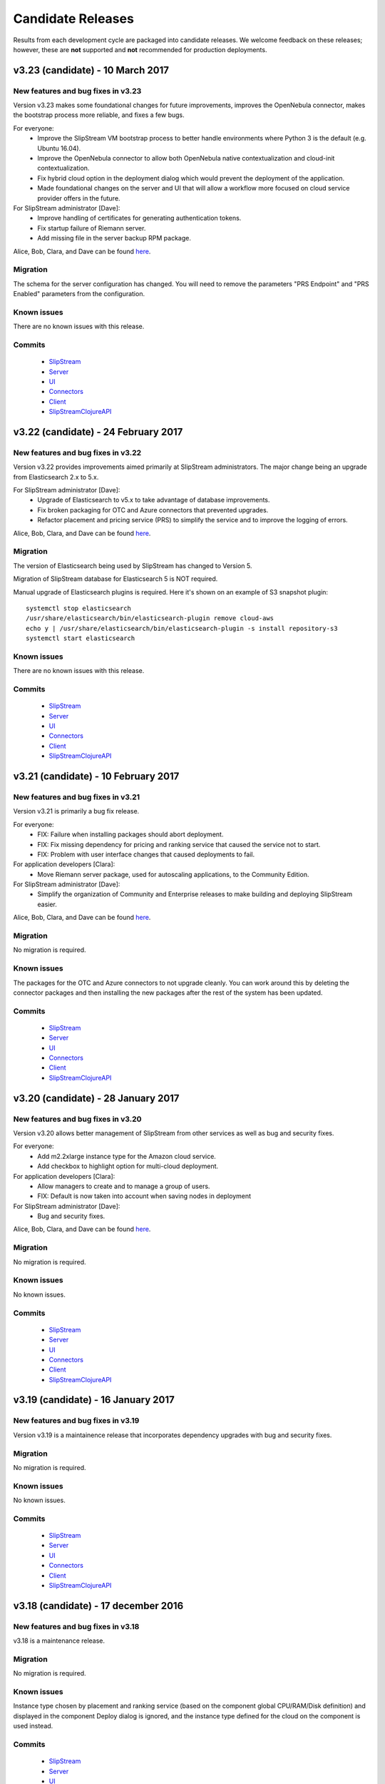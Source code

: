Candidate Releases
==================

Results from each development cycle are packaged into candidate
releases. We welcome feedback on these releases; however, these are
**not** supported and **not** recommended for production deployments.

v3.23 (candidate) - 10 March 2017
---------------------------------

New features and bug fixes in v3.23
~~~~~~~~~~~~~~~~~~~~~~~~~~~~~~~~~~~

Version v3.23 makes some foundational changes for future improvements,
improves the OpenNebula connector, makes the bootstrap process more
reliable, and fixes a few bugs.

For everyone:
 - Improve the SlipStream VM bootstrap process to better handle
   environments where Python 3 is the default (e.g. Ubuntu 16.04).
 - Improve the OpenNebula connector to allow both OpenNebula native
   contextualization and cloud-init contextualization.
 - Fix hybrid cloud option in the deployment dialog which would
   prevent the deployment of the application.
 - Made foundational changes on the server and UI that will allow a
   workflow more focused on cloud service provider offers in the
   future.

For SlipStream administrator [Dave]:
 - Improve handling of certificates for generating authentication
   tokens. 
 - Fix startup failure of Riemann server.
 - Add missing file in the server backup RPM package.
 
Alice, Bob, Clara, and Dave can be found
`here <http://sixsq.com/personae/>`_.

Migration
~~~~~~~~~

The schema for the server configuration has changed.  You will need to
remove the parameters "PRS Endpoint" and "PRS Enabled" parameters from
the configuration.

Known issues
~~~~~~~~~~~~

There are no known issues with this release.

Commits
~~~~~~~

 -  `SlipStream <https://github.com/slipstream/SlipStream/compare/v3.22-community...v3.23-community>`__
 -  `Server <https://github.com/slipstream/SlipStreamServer/compare/v3.22-community...v3.23-community>`__
 -  `UI <https://github.com/slipstream/SlipStreamUI/compare/v3.22-community...v3.23-community>`__
 -  `Connectors <https://github.com/slipstream/SlipStreamConnectors/compare/v3.22-community...v3.23-community>`__
 -  `Client <https://github.com/slipstream/SlipStreamClient/compare/v3.22-community...v3.23-community>`__
 -  `SlipStreamClojureAPI <https://github.com/slipstream/SlipStreamClojureAPI/compare/v3.22-community...v3.23-community>`__

v3.22 (candidate) - 24 February 2017
------------------------------------

New features and bug fixes in v3.22
~~~~~~~~~~~~~~~~~~~~~~~~~~~~~~~~~~~

Version v3.22 provides improvements aimed primarily at SlipStream
administrators.  The major change being an upgrade from Elasticsearch
2.x to 5.x.

For SlipStream administrator [Dave]:
 - Upgrade of Elasticsearch to v5.x to take advantage of
   database improvements.
 - Fix broken packaging for OTC and Azure connectors that
   prevented upgrades.
 - Refactor placement and pricing service (PRS) to simplify
   the service and to improve the logging of errors.

Alice, Bob, Clara, and Dave can be found
`here <http://sixsq.com/personae/>`_.

Migration
~~~~~~~~~

The version of Elasticsearch being used by SlipStream has changed to Version 5.

Migration of SlipStream database for Elasticsearch 5 is NOT required.

Manual upgrade of Elasticsearch plugins is required.  Here it's shown on an
example of S3 snapshot plugin::

    systemctl stop elasticsearch
    /usr/share/elasticsearch/bin/elasticsearch-plugin remove cloud-aws
    echo y | /usr/share/elasticsearch/bin/elasticsearch-plugin -s install repository-s3
    systemctl start elasticsearch

Known issues
~~~~~~~~~~~~

There are no known issues with this release.

Commits
~~~~~~~

 -  `SlipStream <https://github.com/slipstream/SlipStream/compare/v3.21-community...v3.22-community>`__
 -  `Server <https://github.com/slipstream/SlipStreamServer/compare/v3.21-community...v3.22-community>`__
 -  `UI <https://github.com/slipstream/SlipStreamUI/compare/v3.21-community...v3.22-community>`__
 -  `Connectors <https://github.com/slipstream/SlipStreamConnectors/compare/v3.21-community...v3.22-community>`__
 -  `Client <https://github.com/slipstream/SlipStreamClient/compare/v3.21-community...v3.22-community>`__
 -  `SlipStreamClojureAPI <https://github.com/slipstream/SlipStreamClojureAPI/compare/v3.21-community...v3.22-community>`__

v3.21 (candidate) - 10 February 2017
------------------------------------

New features and bug fixes in v3.21
~~~~~~~~~~~~~~~~~~~~~~~~~~~~~~~~~~~

Version v3.21 is primarily a bug fix release.

For everyone:
 - FIX: Failure when installing packages should abort deployment.
 - FIX: Fix missing dependency for pricing and ranking service that
   caused the service not to start.
 - FIX: Problem with user interface changes that caused deployments to
   fail.

For application developers [Clara]:
 - Move Riemann server package, used for autoscaling applications, to
   the Community Edition.

For SlipStream administrator [Dave]:
 - Simplify the organization of Community and Enterprise releases to
   make building and deploying SlipStream easier.

Alice, Bob, Clara, and Dave can be found
`here <http://sixsq.com/personae/>`_.

Migration
~~~~~~~~~

No migration is required.

Known issues
~~~~~~~~~~~~

The packages for the OTC and Azure connectors to not upgrade cleanly.
You can work around this by deleting the connector packages and then
installing the new packages after the rest of the system has been
updated.

Commits
~~~~~~~

 -  `SlipStream <https://github.com/slipstream/SlipStream/compare/v3.20-community...v3.21-community>`__
 -  `Server <https://github.com/slipstream/SlipStreamServer/compare/v3.20-community...v3.21-community>`__
 -  `UI <https://github.com/slipstream/SlipStreamUI/compare/v3.20-community...v3.21-community>`__
 -  `Connectors <https://github.com/slipstream/SlipStreamConnectors/compare/v3.20-community...v3.21-community>`__
 -  `Client <https://github.com/slipstream/SlipStreamClient/compare/v3.20-community...v3.21-community>`__
 -  `SlipStreamClojureAPI <https://github.com/slipstream/SlipStreamClojureAPI/compare/v3.20-community...v3.21-community>`__

v3.20 (candidate) - 28 January 2017
-----------------------------------

New features and bug fixes in v3.20
~~~~~~~~~~~~~~~~~~~~~~~~~~~~~~~~~~~

Version v3.20 allows better management of SlipStream from other
services as well as bug and security fixes.

For everyone:
 - Add m2.2xlarge instance type for the Amazon cloud service.
 - Add checkbox to highlight option for multi-cloud deployment.

For application developers [Clara]:
 - Allow managers to create and to manage a group of users.
 - FIX: Default is now taken into account when saving nodes in
   deployment

For SlipStream administrator [Dave]:
 - Bug and security fixes.

Alice, Bob, Clara, and Dave can be found
`here <http://sixsq.com/personae/>`_.

Migration
~~~~~~~~~

No migration is required.

Known issues
~~~~~~~~~~~~

No known issues.

Commits
~~~~~~~

 -  `SlipStream <https://github.com/slipstream/SlipStream/compare/v3.19-community...v3.20-community>`__
 -  `Server <https://github.com/slipstream/SlipStreamServer/compare/v3.19-community...v3.20-community>`__
 -  `UI <https://github.com/slipstream/SlipStreamUI/compare/v3.19-community...v3.20-community>`__
 -  `Connectors <https://github.com/slipstream/SlipStreamConnectors/compare/v3.19-community...v3.20-community>`__
 -  `Client <https://github.com/slipstream/SlipStreamClient/compare/v3.19-community...v3.20-community>`__
 -  `SlipStreamClojureAPI <https://github.com/slipstream/SlipStreamClojureAPI/compare/v3.19-community...v3.20-community>`__

v3.19 (candidate) - 16 January 2017
-----------------------------------

New features and bug fixes in v3.19
~~~~~~~~~~~~~~~~~~~~~~~~~~~~~~~~~~~

Version v3.19 is a maintainence release that incorporates dependency
upgrades with bug and security fixes.

Migration
~~~~~~~~~

No migration is required.

Known issues
~~~~~~~~~~~~

No known issues.

Commits
~~~~~~~

 -  `SlipStream <https://github.com/slipstream/SlipStream/compare/v3.18-community...v3.19-community>`__
 -  `Server <https://github.com/slipstream/SlipStreamServer/compare/v3.18-community...v3.19-community>`__
 -  `UI <https://github.com/slipstream/SlipStreamUI/compare/v3.18-community...v3.19-community>`__
 -  `Connectors <https://github.com/slipstream/SlipStreamConnectors/compare/v3.18-community...v3.19-community>`__
 -  `Client <https://github.com/slipstream/SlipStreamClient/compare/v3.18-community...v3.19-community>`__
 -  `SlipStreamClojureAPI <https://github.com/slipstream/SlipStreamClojureAPI/compare/v3.18-community...v3.19-community>`__

v3.18 (candidate) - 17 december 2016
------------------------------------

New features and bug fixes in v3.18
~~~~~~~~~~~~~~~~~~~~~~~~~~~~~~~~~~~

v3.18 is a maintenance release.

Migration
~~~~~~~~~

No migration is required.

Known issues
~~~~~~~~~~~~

Instance type chosen by placement and ranking service (based on the component
global CPU/RAM/Disk definition) and displayed in the component Deploy dialog is
ignored, and the instance type defined for the cloud on the component is used
instead.

Commits
~~~~~~~

 -  `SlipStream <https://github.com/slipstream/SlipStream/compare/v3.17-community...v3.18-community>`__
 -  `Server <https://github.com/slipstream/SlipStreamServer/compare/v3.17-community...v3.18-community>`__
 -  `UI <https://github.com/slipstream/SlipStreamUI/compare/v3.17-community...v3.18-community>`__
 -  `Connectors <https://github.com/slipstream/SlipStreamConnectors/compare/v3.17-community...v3.18-community>`__
 -  `Client <https://github.com/slipstream/SlipStreamClient/compare/v3.17-community...v3.18-community>`__
 -  `SlipStreamClojureAPI <https://github.com/slipstream/SlipStreamClojureAPI/compare/v3.17-community...v3.18-community>`__

v3.17 (candidate) - 09 december 2016
------------------------------------

New features and bug fixes in v3.17
~~~~~~~~~~~~~~~~~~~~~~~~~~~~~~~~~~~

Version v3.17 brings new connector for Open Telecom Cloud
https://cloud.telekom.de/ named OTC, a number of improvements to editing of
Application module and JSON rendering of all module types and run.

For application developers [Clara]:
 - Improved modification of application component.
 - Now it's possible to edit the description and category of input/output
   parameters on components.
 - Added JSON rendering for module type resources (project, component,
   application) and run.
 - CIMI filter can now handle "!=" operator.
 - Various minor improvements in the code organization for OpenStack connector
   and SlipStream Client.
For organization manager and SlipStream administrator [Bob and Dave]:
 - New connector named OTC for Open Telecom Cloud.

Alice, Bob, Clara, and Dave can be found
`here <http://sixsq.com/personae/>`_.

Migration
~~~~~~~~~

No migration is required.

Known issues
~~~~~~~~~~~~

Instance type chosen by placement and ranking service (based on the component
global CPU/RAM/Disk definition) and displayed in the component Deploy dialog is
ignored, and the instance type defined for the cloud on the component is used
instead.

Commits
~~~~~~~

 -  `SlipStream <https://github.com/slipstream/SlipStream/compare/v3.16-community...v3.17-community>`__
 -  `Server <https://github.com/slipstream/SlipStreamServer/compare/v3.16-community...v3.17-community>`__
 -  `UI <https://github.com/slipstream/SlipStreamUI/compare/v3.16-community...v3.17-community>`__
 -  `Connectors <https://github.com/slipstream/SlipStreamConnectors/compare/v3.16-community...v3.17-community>`__
 -  `Client <https://github.com/slipstream/SlipStreamClient/compare/v3.16-community...v3.17-community>`__
 -  `SlipStreamClojureAPI <https://github.com/slipstream/SlipStreamClojureAPI/compare/v3.16-community...v3.17-community>`__

v3.16 (candidate) - 21 november 2016
------------------------------------

New features and bug fixes in v3.16
~~~~~~~~~~~~~~~~~~~~~~~~~~~~~~~~~~~

The main features of the release v3.16 are addition of the support of CPU/RAM/Disk
server side as module parameters and introduction of new Python CLI and API to
SlipStream service like `nuv.la <https://nuv.la>`_.  Service Catalog was made
available in the community version.

For application users and application developers [Alice, Clara]:
 - Users can now enter CPU/RAM/Disk sizes for the component instances in the
   generic Cloud Configuration -> Cloud section on the components.  Depending
   on the cloud (working with t-shirt sizes or directly with CPU/RAM/Disk),
   these values will be mapped either directly to the corresponding CPU/RAM/Disk
   or the closest match to the t-shirt size will be made.  The mapping is done
   using service offers defined the Service Catalog.
 - New Python CLI and API were released to be used with SlipStream services
   like `nuv.la <https://nuv.la>`_.  For more details please see `CLI
   <https://github.com/slipstream/SlipStreamCLI>`_ and
   `API <https://github.com/slipstream/SlipStreamPythonAPI>`_.

Alice, Bob, Clara, and Dave can be found
`here <http://sixsq.com/personae/>`_.

Migration
~~~~~~~~~

Upgrading to v3.16 requires each connector to be described by a corresponding service offer.
To insert the service offer for a new connector, use the REST API to post on this resource.
For example, for a connector named `connector-name1`, if ssh access to API server is available:
- `curl -X POST -H "slipstream-authn-info: username role" -H "content-type: application/json" http://localhost:8201/api/service-offer -d@service-offer.json`

The service-offer.json should have the following structure::

    #
    {
      "connector" : {
        "href" : "connector-name1"
      },
      "schema-org:flexible" : "true",
      "acl" : {
        "owner" : {
          "type" : "ROLE",
          "principal" : "ADMIN"
        },
        "rules" : [ {
          "principal" : "USER",
          "right" : "VIEW",
          "type" : "ROLE"
        }, {
          "principal" : "ADMIN",
          "right" : "ALL",
          "type" : "ROLE"
        } ]
      },
      "resourceURI" : "http://sixsq.com/slipstream/1/ServiceOffer"
    }
    #

Without SSH access to the API, the same command can be re-written with

- `curl -X POST -H "content-type: application/json" http[s]://slipstream-endpoint/api/service-offer -d@service-offer.json` -b token.txt

(see SlipStream API documentation on how to obtain an authentication token).

It is possible to check that a given connector named `connector-name-x` is described by a service offer by querying the Service offer resource with the following command:
`curl -H "slipstream-authn-info: super ADMIN" "http://localhost:8201/api/service-offer?\$filter=connector/href='connector-name-x'"`


Known issues
~~~~~~~~~~~~

Instance type chosen by placement and ranking service (based on the component
global CPU/RAM/Disk definition) and displayed in the component Deploy dialog is
ignored, and the instance type defined for the cloud on the component is used
instead.

Commits
~~~~~~~

 -  `SlipStream <https://github.com/slipstream/SlipStream/compare/v3.15-community...v3.16-community>`__
 -  `Server <https://github.com/slipstream/SlipStreamServer/compare/v3.15-community...v3.16-community>`__
 -  `UI <https://github.com/slipstream/SlipStreamUI/compare/v3.15-community...v3.16-community>`__
 -  `Connectors <https://github.com/slipstream/SlipStreamConnectors/compare/v3.15-community...v3.16-community>`__
 -  `Client <https://github.com/slipstream/SlipStreamClient/compare/v3.15-community...v3.16-community>`__
 -  `SlipStreamClojureAPI <https://github.com/slipstream/SlipStreamClojureAPI/compare/v3.15-community...v3.16-community>`__

v3.15 (candidate) - 24 october 2016
-----------------------------------

New features and bug fixes in v3.15
~~~~~~~~~~~~~~~~~~~~~~~~~~~~~~~~~~~

Version v3.15 changes the approach to the service configuration bringing
SlipStream closer to an ability to run the service in a distributed mode by
decoupling the service state (including service's bootstrap configuration) from
the processes running the business logic.

For application users and application developers [Alice, Clara]:
 - Fixes and improvements in displaying placement and pricing information in
   application Deploy dialog.
 - Improved retrieval of VM instance ID and IP to provide VM to run mapping in
   failed runs.
 - Fixed issue with linking to output parameter of parent image.
 - Consistently display prices in Service Catalog in EUR.

For application developers [Clara]:
 - Enabled editing of Pre/Post-Scale scripts in `Application Workflows` tab of
   components. For details, please see `Scalability Workflow Hooks
   <http://ssdocs.sixsq.com/en/v3.8/advanced_tutorial/scalable-applications.html#scalability-workflow-hooks-scripts>`_
   section of the SlipStream tutorial on running scalable applications.

For administrators [Dave]:
 - New way of managing the service configuration via configuration files and
   `ss-config` utility.  See `documentation
   <http://ssdocs.sixsq.com/en/draft/developer_guide/configuration_files.html>`_.

Alice, Bob, Clara, and Dave can be found
`here <http://sixsq.com/personae/>`_.

Migration
~~~~~~~~~

Migration is needed from v3.14 to v3.15. As the result of the migration the
service and cloud connectors configuration information will be moved from
HSQLDB to Elasticsearch.

1. Declare downtime.

2. Let SlipStream service running.

3. Download the service configuration as XML::

    $ curl -k -s -D - https://<slipstream>/auth/login -X POST -d \
        "username=super&password=<PASS>" -c cookie-user.txt
    $ curl -k -b cookie-user.txt 'https://<slipstream>/configuration?media=xml' \
        -H "Accept: application/xml" -o configuration.xml

4. Update ssclj and connector packages::

    $ yum update slipstream-ssclj-enterprise
    $ yum update slipstream-connector-*

5. Perform the migration of service configuration::

    $ export ES_HOST=localhost
    $ export ES_PORT=9300
    $ ss-config-migrate -x configuration.xml -m 3.14=3.15
    $ # Use -m old=new to update values of the parameters if needed.
    $ # Example: -m localhost=127.0.0.1 -m smtp.gmail.com=smtp.example.com

Now you are ready to upgrade other SlipStream packages::

    $ yum update --disablerepo=* --enablerepo=SlipStream-<release>-<kind>

Substitute ``<release>`` and ``<kind>`` according to your installation.


Check ``/opt/slipstream/server/etc/default.slipstream.rpmsave`` file for your
custom configurations and merge them with the new ones coming with
``/opt/slipstream/server/etc/default.slipstream``.

Restart services::

    $ systemctl restart hsqldb elasticsearch ssclj slipstream

Known issues
~~~~~~~~~~~~

On enterprise edition, due to a bug in the UI part of the deployment
placement and ranking, the Deploy dialog (for application or component)
may display a certain choice of the cloud/price offer, but after clicking
the Deploy button, the application/component may be deployed to a
different cloud.  This was fixed in 3.16.

Commits
~~~~~~~

 -  `SlipStream <https://github.com/slipstream/SlipStream/compare/v3.14-community...v3.15-community>`__
 -  `Server <https://github.com/slipstream/SlipStreamServer/compare/v3.14-community...v3.15-community>`__
 -  `UI <https://github.com/slipstream/SlipStreamUI/compare/v3.14-community...v3.15-community>`__
 -  `Connectors <https://github.com/slipstream/SlipStreamConnectors/compare/v3.14-community...v3.15-community>`__
 -  `Client <https://github.com/slipstream/SlipStreamClient/compare/v3.14-community...v3.15-community>`__
 -  `SlipStreamClientAPI <https://github.com/slipstream/SlipStreamClientAPI/compare/v3.14-community...v3.15-community>`__

v3.14 (candidate) - 7 october 2016
----------------------------------

New features and bug fixes in v3.14
~~~~~~~~~~~~~~~~~~~~~~~~~~~~~~~~~~~

Version v3.14 adds the delete all versions for a module, and fixes some issues related to connectors.

For application users [Alice]:
 - Add the delete all versions for a module

For application developers [Clara]:
 - Fix ssh private key management to build image on StratusLab connector
 - Selection of specific network for opennebula connector

Alice, Bob, Clara, and Dave can be found
`here <http://sixsq.com/personae/>`_.

Migration
~~~~~~~~~

No migration is needed from v3.13 to v3.14.

Commits
~~~~~~~

 -  `SlipStream <https://github.com/slipstream/SlipStream/compare/v3.13-community...v3.14-community>`__
 -  `Server <https://github.com/slipstream/SlipStreamServer/compare/v3.13-community...v3.14-community>`__
 -  `UI <https://github.com/slipstream/SlipStreamUI/compare/v3.13-community...v3.14-community>`__
 -  `Connectors <https://github.com/slipstream/SlipStreamConnectors/compare/v3.13-community...v3.14-community>`__
 -  `Client <https://github.com/slipstream/SlipStreamClient/compare/v3.13-community...v3.14-community>`__
 -  `SlipStreamClojureAPI <https://github.com/slipstream/SlipStreamClojureAPI/compare/v3.13-community...v3.14-community>`__

v3.13 (candidate) - 28 September 2016
-------------------------------------

New features and bug fixes in v3.13
~~~~~~~~~~~~~~~~~~~~~~~~~~~~~~~~~~~

Version v3.13 fixes a bug in build image creation, and brings minor improvement in REST API.

For application users and developers [Alice, Clara]:

For application users [Alice]:
 - Fix a bug for Safari users that prevented display of some pages with pagination
 - Fix a bug in StratusLab connector that prevented the build of an image

For application developers [Clara]:
 - Add USER and ANON roles for logged in users (used to query REST api)
 - Refactor the parsing of running instances

For administrators [Dave]:

Alice, Bob, Clara, and Dave can be found
`here <http://sixsq.com/personae/>`_.


Migration
~~~~~~~~~

No migration is needed from v3.12 to v3.13.

Commits
~~~~~~~

 -  `SlipStream <https://github.com/slipstream/SlipStream/compare/v3.12-community...v3.13-community>`__
 -  `Server <https://github.com/slipstream/SlipStreamServer/compare/v3.12-community...v3.13-community>`__
 -  `UI <https://github.com/slipstream/SlipStreamUI/compare/v3.12-community...v3.13-community>`__
 -  `Connectors <https://github.com/slipstream/SlipStreamConnectors/compare/v3.12-community...v3.13-community>`__
 -  `Client <https://github.com/slipstream/SlipStreamClient/compare/v3.12-community...v3.13-community>`__
 -  `SlipStreamClientAPI <https://github.com/slipstream/SlipStreamClientAPI/compare/v3.12-community...v3.13-community>`__


v3.12 (candidate) - 13 September 2016
-------------------------------------

New features and bug fixes in v3.12
~~~~~~~~~~~~~~~~~~~~~~~~~~~~~~~~~~~

Version v3.12 improves build system and fixes some stability issues.

For application users and developers [Alice, Clara]:
 - Improves readability of failing unit tests
 - Increase the allowed maximum size of a report
 - Fix incorrect identifier for configuration resources
 - Fix: Use namespaced attributes for Riemann monitoring of connectors
 - Pass SNI information to backend services


For administrators [Dave]:
 - Unify build system with boot for clojure code
 - Fix usage consolidations (adaptation of build configuration following boot adoption)
 - Fix collector async job when only users with no connectors configures online

Alice, Bob, Clara, and Dave can be found
`here <http://sixsq.com/personae/>`_.

Migration
~~~~~~~~~

No migration is needed from v3.11 to v3.12.

Commits
~~~~~~~

 -  `SlipStream <https://github.com/slipstream/SlipStream/compare/v3.11-community...v3.12-community>`__
 -  `Server <https://github.com/slipstream/SlipStreamServer/compare/v3.11-community...v3.12-community>`__
 -  `UI <https://github.com/slipstream/SlipStreamUI/compare/v3.11-community...v3.12-community>`__
 -  `Connectors <https://github.com/slipstream/SlipStreamConnectors/compare/v3.11-community...v3.12-community>`__
 -  `Client <https://github.com/slipstream/SlipStreamClient/compare/v3.11-community...v3.12-community>`__
 -  `SlipStreamClientAPI <https://github.com/slipstream/SlipStreamClientAPI/compare/v3.11-community...v3.12-community>`__

v3.11 (candidate) - 26 August 2016
----------------------------------

New features and bug fixes in v3.11
~~~~~~~~~~~~~~~~~~~~~~~~~~~~~~~~~~~

Version v3.11 is a preparatory release that provides much of the
groundwork for future improvements.  The emphasis has been on
preparing new server-side resources for cloud connectors and service
configuration; these will improve the management of these resources in
the future.  There has also been significant work done to streamline
the code organization, packaging, and release process.  This should
speed development of new features.

For application users and developers [Alice, Clara]:
 - Fix issue with pricing server that prevented prices from being
   calculated.
 - Alpha versions of connector and configuration resources.  These are
   available through the API and will be integrated into the web
   interface in a future release.

For administrators [Dave]:
 - Upgrade to the latest production libraries for all server
   dependencies, improving the robustness of the server (in particular
   Aleph, Buddy, and ClojureScript).
 - Correct the systemd configuration for the ssclj service so that
   successful shutdowns are not marked as failures.
 - Clean up and reorganize the packaging for the pricing service.
   Logging information will now appear in the standard OS directory.

Alice, Bob, Clara, and Dave can be found
`here <http://sixsq.com/personae/>`_.

Migration
~~~~~~~~~

No migration is needed from v3.10 to v3.11.

Commits
~~~~~~~

 -  `SlipStream <https://github.com/slipstream/SlipStream/compare/v3.10-community...v3.11-community>`__
 -  `Server <https://github.com/slipstream/SlipStreamServer/compare/v3.10-community...v3.11-community>`__
 -  `UI <https://github.com/slipstream/SlipStreamUI/compare/v3.10-community...v3.11-community>`__
 -  `Connectors <https://github.com/slipstream/SlipStreamConnectors/compare/v3.10-community...v3.11-community>`__
 -  `Client <https://github.com/slipstream/SlipStreamClient/compare/v3.10-community...v3.11-community>`__
 -  `SlipStreamClientAPI <https://github.com/slipstream/SlipStreamClientAPI/compare/v3.10-community...v3.11-community>`__

v3.10 (candidate) - 13 August 2016
----------------------------------

New features and bug fixes in v3.10
~~~~~~~~~~~~~~~~~~~~~~~~~~~~~~~~~~~

Version v3.10 provides a complete set of resources for the Service
Catalog (Enterprise Edition), allowing policy (and priced) based
placement of virtual machines.  This release also provides a complete
Clojure and ClojureScript API for the SlipStream CIMI resources.

For application users and developers [Alice, Clara]:
 - Provide complete set of service catalog resources (serviceOffer,
   serviceAttribute, and serviceAttributeNamespace) to allow
   policy-based placement using the service catalog
   information. (Enterprise Edition)
 - Provide clojure/clojurescript API for SlipStream CIMI resources.
   The API provides asynchronous and synchronous implementations of
   all SCRUD actions.  Filtering and subsetting are provided for
   search operations.
 - Use larger modal dialog to avoid truncating long parameter or
   component names in run dialog.

For administrators [Dave]:
 - Modify service dependencies to ensure cleaner start up of all
   SlipStream services on boot.
 - Improve the collection of virtual machine state information (used
   in the dashboard) to make it more efficient and reliable.  Put in
   additional logging to make debugging easier.

Alice, Bob, Clara, and Dave can be found
`here <http://sixsq.com/personae/>`_.

Migration
~~~~~~~~~

 No migration is needed from v3.9 to v3.10.

Commits
~~~~~~~

 -  `SlipStream <https://github.com/slipstream/SlipStream/compare/v3.9-community...v3.10-community>`__
 -  `Server <https://github.com/slipstream/SlipStreamServer/compare/v3.9-community...v3.10-community>`__
 -  `UI <https://github.com/slipstream/SlipStreamUI/compare/v3.9-community...v3.10-community>`__
 -  `Connectors <https://github.com/slipstream/SlipStreamConnectors/compare/v3.9-community...v3.10-community>`__
 -  `Client <https://github.com/slipstream/SlipStreamClient/compare/v3.9-community...v3.10-community>`__
 -  `SlipStreamClientAPI <https://github.com/slipstream/SlipStreamClientAPI/compare/v3.9-community...v3.10-community>`__

v3.9 (candidate) - 3 August 2016
--------------------------------

New features and bug fixes in v3.9
~~~~~~~~~~~~~~~~~~~~~~~~~~~~~~~~~~

Version v3.9 is an incremental release that further improves the
functionality of the placement and ranking service.  This is an
alpha-level Enterprise feature.  This release also contains
improvements and fixes for both the Community and Enterprise Editions.

For application users and developers [Alice, Clara]:
 - Provide pricing along with a filtered set of connectors on the run
   dialog. (Enterprise Edition, alpha)
 - Resolve an issue with the CIMI filter grammar that caused the
   parsing to take several seconds.  After the fix, the parsing takes
   a few milliseconds.
 - Improve the bootstrapping process to avoid having the process hang
   on CentOS 6 systems.
 - Fix a regression that prevented run tags from being saved.
 - Fix an issue where ghost nodes would appear in the run if their
   names matched the regex for a node instance.
 - Fix an issue with redirects on authentication that prevented
   logging in.

For application users [Alice]:
 - Provide a better message when a cloud quota has been exceeded.  The
   message now includes the quota, number of running VMs, and number
   of requested VMs.

For application developers [Clara]:
 - Allow application developers to specify a placement policy for
   application components, for example, limiting the places where a
   component can run. (Enterprise Edition, alpha)
 - Improve the error messages reported to users of the SlipStream
   client API, providing more information about the underlying cause
   of a problem.

For administrators [Dave]:
 - Streamline the installation of SlipStream with a packaged version
   of PhantomJS and with a package for the Elasticsearch
   repositories.

Alice, Bob, Clara, and Dave can be found
`here <http://sixsq.com/personae/>`_.

Known Issues
~~~~~~~~~~~~

- The process that collects information abouts users' virtual machines
  can become saturated, resulting in the loss of this information for
  most users.  When this issue appears, the slipstream service can be
  restarted to return it to a normal state.

Migration
~~~~~~~~~

 No migration is needed from v3.8 to v3.9.

Commits
~~~~~~~

 -  `SlipStream <https://github.com/slipstream/SlipStream/compare/v3.8-community...v3.9-community>`__
 -  `Server <https://github.com/slipstream/SlipStreamServer/compare/v3.8-community...v3.9-community>`__
 -  `UI <https://github.com/slipstream/SlipStreamUI/compare/v3.8-community...v3.9-community>`__
 -  `Connectors <https://github.com/slipstream/SlipStreamConnectors/compare/v3.8-community...v3.9-community>`__
 -  `Client <https://github.com/slipstream/SlipStreamClient/compare/v3.8-community...v3.9-community>`__
 -  `SlipStreamClientAPI <https://github.com/slipstream/SlipStreamClientAPI/compare/v3.8-community...v3.9-community>`__

v3.8 (stable) - 15 July 2016
----------------------------

New features and bug fixes in v3.8
~~~~~~~~~~~~~~~~~~~~~~~~~~~~~~~~~~

Version v3.8 is a consolidation release that fixes some issues
regarding packaging and installation. It also brings some enhancements
to bootstrap mechanism.

For application users and developers [Alice, Clara]:
 - Inherited output parameters are visible to the users, allowing
   an input parameter to be mapped to an inherited output parameter.
 - The SlipStream bootstrap process is now able to run on operating
   system  with only Python 3 installed. The robustness of the
   bootstrapping process has also been improved.
 - Display prices for running components and applications and certain
   clouds in the run dialog.
 - Exoscale: Add support for Mega and Titan instances.
 - OpenStack: Added support for Floating IPs.
 - OpenNebula: Added default values for image parameters

For application developers [Clara]:
 - Allow the client API to be used for test instances of SlipStream
   that use a self-signed certificate.

For administrators [Dave]:
 - Fix an issue with the SlipStream installation process where
   connector installations would fail because of package name matching
   in the yum repository.

Alice, Bob, Clara, and Dave can be found
`here <http://sixsq.com/personae/>`_.

Known Issues
~~~~~~~~~~~~

- The process that collects information abouts users' virtual machines
  can become saturated, resulting in the loss of this information for
  most users.  When this issue appears, the slipstream service can be
  restarted to return it to a normal state.

Migration
~~~~~~~~~

 No migration is needed from v3.7 to v3.8.

Commits
~~~~~~~

 -  `SlipStream <https://github.com/slipstream/SlipStream/compare/v3.7-community...v3.8-community>`__
 -  `Server <https://github.com/slipstream/SlipStreamServer/compare/v3.7-community...v3.8-community>`__
 -  `UI <https://github.com/slipstream/SlipStreamUI/compare/v3.7-community...v3.8-community>`__
 -  `Connectors <https://github.com/slipstream/SlipStreamConnectors/compare/v3.7-community...v3.8-community>`__
 -  `Client <https://github.com/slipstream/SlipStreamClient/compare/v3.7-community...v3.8-community>`__
 -  `SlipStreamClientAPI <https://github.com/slipstream/SlipStreamClientAPI/compare/v3.7-community...v3.8-community>`__

v3.7 (candidate) - 1 July 2016
------------------------------

New features and bug fixes in v3.7
~~~~~~~~~~~~~~~~~~~~~~~~~~~~~~~~~~

Version v3.7 is a consolidation release that fixes some issues
regarding packaging. It also brings enhancement to bootstrap
mechanism.

For application users and developers [Alice, Clara]:
 - FIX: Correct a problem where components could not be selected
   during application creation
 - Make the bootstrap mechanism more reliable over low-quality networks
   (e.g. satellite connections)

For administrators [Dave]:
 - Avoid dependency version conflicts by removing hard-coded
   dependencies for the PRS-lib component.

Alice, Bob, Clara, and Dave can be found
`here <http://sixsq.com/personae/>`_.

Migration
~~~~~~~~~

 No migration is needed from v3.6 to v3.7.

Commits
~~~~~~~

 -  `Server <https://github.com/slipstream/SlipStreamServer/compare/v3.6-community...v3.7-community>`__
 -  `UI <https://github.com/slipstream/SlipStreamUI/compare/v3.6-community...v3.7-community>`__
 -  `Client <https://github.com/slipstream/SlipStreamClient/compare/v3.6-community...v3.7-community>`__
 -  `Connectors <https://github.com/slipstream/SlipStreamConnectors/compare/v3.6-community...v3.7-community>`__
 -  `Documentation <https://github.com/slipstream/SlipStreamDocumentation/compare/v3.5-community...v3.7-community>`__

v3.6 (candidate) - 21 June 2016
-------------------------------

New features and bug fixes in v3.6
~~~~~~~~~~~~~~~~~~~~~~~~~~~~~~~~~~

The primary goal of v3.6 is to fix known issues of v3.5. It also puts in place
the infrasture required for Placement and Ranking service.

For everyone [Alice, Bob, Clara, Dave]:

For application users and developers [Alice, Clara]:
 - FIX: Fix the mapping resolution between a VM and a Run
 - FIX: Cloud usages are now visible in the web server.
 - FIX: Consolidation and daily sending of usage emails.
 - FIX: Service catalog uses the service-offer resource.
 - Allow to define relative and absolute path for module logo

For application developers [Clara]:
 - FIX: CloudEntryPoint resource is now accessible.
 - FIX: Correct CIMI edit responses

For administrators [Dave]:
 - Rationalize logging and logging levels
 - Remove http-kit support
 - Cleanup unused libraries

Alice, Bob, Clara, and Dave can be found
`here <http://sixsq.com/personae/>`_.

Migration
~~~~~~~~~

 No migration is needed from v3.5 to v3.6.

Commits
~~~~~~~

 -  `Server <https://github.com/slipstream/SlipStreamServer/compare/v3.5-community...v3.6-community>`__
 -  `UI <https://github.com/slipstream/SlipStreamUI/compare/v3.5-community...v3.6-community>`__
 -  `Client <https://github.com/slipstream/SlipStreamClient/compare/v3.5-community...v3.6-community>`__
 -  `Connectors <https://github.com/slipstream/SlipStreamConnectors/compare/v3.5-community...v3.6-community>`__
 -  `Documentation <https://github.com/slipstream/SlipStreamDocumentation/compare/v3.5-community...v3.6-community>`__

v3.5 (candidate) - 3 June 2016
------------------------------

New features and bug fixes in v3.5
~~~~~~~~~~~~~~~~~~~~~~~~~~~~~~~~~~

The primary feature for v3.5 is the introduction of Elasticsearch for
data persistency.  This should make the service more stable and
drastically improve response times for retrieving event and usage
information.

For everyone [Alice, Bob, Clara, Dave]:
 - Provide a top-level support link for users, if the system
   administrator has set a support email address.
 - In the Enterprise Edition, improve the visualization of the Service
   Catalog entries and allow more than one entry per cloud connector.
 - FIX: Community Edition dashboard no longer displays errors related
   to service catalog entries.
 - FIX: Ensure build execution scripts (pre-install, packages, and
   post-install) only run during the build phase.
 - FIX: Ensure OpenStack connector works correctly on cloud
   infrastructures that done use the "default" domain.

For application users and developers [Alice, Clara]:
 - Improve the retry mechanism for the SlipStream clients to make them
   behave more uniformly and to be more robust.

For application developers [Clara]:
 - Update API documentation for cookie authentication.  Cookie
   authentication is now the preferred method; basic authentication is
   deprecated.
 - Add a command to allow the reports from a run to be retrieved.

For administrators [Dave]:
 - Make the installation script more robust concerning RPM package
   names.
 - Improve the configuration of the nginx configuration to enhance the
   security of the service.
 - FIX: Ensure that all services are enabled in systemd so that they
   restart on reboot.
 - FIX: Missing file in Riemann service that caused startup to fail.
 - FIX: Mark ``/etc/hsqldb.cfg`` as a configuration file to avoid
   losing local changes.
 - FIX: Reducing reliance on hsqldb should reduce instabilities when
   running the ``ssclj`` service.

Alice, Bob, Clara, and Dave can be found
`here <http://sixsq.com/personae/>`_.

Known Issues
~~~~~~~~~~~~

 - Configuration files are required to build software. (`GitHub Issue
   277 <https://github.com/slipstream/SlipStreamClient/issues/277>`_)
 - Logs for the ssclj service are in the wrong location. (`GitHub
   Issue 737
   <https://github.com/slipstream/SlipStreamServer/issues/737>`_)
 - CloudEntryPoint resource is not accessible. (`GitHub Issue 738
   <https://github.com/slipstream/SlipStreamServer/issues/738>`_)
 - The ``/usage`` resource hangs. (`GitHub Issue 618
   <https://github.com/slipstream/SlipStreamUI/issues/618>`_)
 - The admin users ``/usage`` does not render on Safari (`GitHub Issue
   619 <https://github.com/slipstream/SlipStreamUI/issues/619>`_)


Migration
~~~~~~~~~

Elasticsearch is now required for the SlipStream service.  When
upgrading, Elasticsearch will need to be installed, configured, and
started by hand.  Start by adding the Elasticsearch repository::

    $ yum install slipstream-es-repo-community

Use "community" or "enterprise" as appropriate for you installation.

Install Elasticsearch::

    $ yum install elasticsearch
    $ systemctl daemon-reload
    $ systemctl enable elasticsearch.service

Update the configuration::

    $ cd /etc/elasticsearch/
    $ mv elasticsearch.yml elasticsearch.yml.orig
    $ cat > elasticsearch.yml <<EOF
    network.host: 127.0.0.1
    EOF

And finally start the service::

    $ systemctl start elasticsearch.service

You can test that Elasticsearch is running correctly with::

    $ systemctl status elasticsearch.service
    $ curl http://localhost:9200/_cluster/health?pretty=true

The first should show that the service is running and the second
should provide the health of the Elasticsearch cluster.  It should
contain one node and be in a "green" state.

For data persistency, SlipStream is moving from hsqldb, a Java-based
SQL relational database, to Elasticsearch, a high-performance,
document-oriented data store.  The migration from one to the other
will be incremental, so during the transition, both databases will be
used.  This is the first release where Elasticsearch is used.

Before starting the migration procedure, please make sure that
``slipstream`` and ``ssclj`` are not running.  Both databases (hsqldb
and Elasticsearch) must be running.

Then you can migrate the resources with the following commands::

    $ export ES_HOST=localhost
    $ export ES_PORT=9300
    $ java -cp /opt/slipstream/server/webapps/slipstream.war/WEB-INF/lib/clojure-1.8.0.jar:/opt/slipstream/ssclj/lib/ssclj.jar com.sixsq.slipstream.ssclj.migrate.script

Resources are migrated (from hsqldb to elastic search) by batches of
10'000 documents.  Example of output of this script::

    ...
    Creating ES client
    Index resetted
    Will create korma database with db-spec
    ...
    Migrating  usage , nb resources = XXX
    Migrating usage 0  ->  9999
    ...
    Migrating  usage-record , nb resources = XXX
    Migrating usage-record 0  ->  9999
    ...
    Migrating  event , nb resources = XXX
    Migrating event 0  ->  9999
    ...

Commits
~~~~~~~

-  `Server <https://github.com/slipstream/SlipStreamServer/compare/v3.4-community...v3.5-community>`__
-  `UI <https://github.com/slipstream/SlipStreamUI/compare/v3.4-community...v3.5-community>`__
-  `Client <https://github.com/slipstream/SlipStreamClient/compare/v3.4-community...v3.5-community>`__
-  `Connectors <https://github.com/slipstream/SlipStreamConnectors/compare/v3.4-community...v3.5-community>`__
-  `Documentation <https://github.com/slipstream/SlipStreamDocumentation/compare/v3.4-community...v3.5-community>`__

v3.4 (candidate) - 23 May 2016
------------------------------

New features and bug fixes in v3.4
~~~~~~~~~~~~~~~~~~~~~~~~~~~~~~~~~~

**NOTE**: This release provides a fix for v3.3 and introduces the
previously rolled back features and bug fixes of v3.3.  For the
details of v3.3 release please see the corresponding announcement
section below.

For everyone [Alice, Bob, Clara, Dave]:
 - The main feature of 3.4 release is introduction of on/off-line
   status reporting for `NuvlaBox
   <http://sixsq.com/products/nuvlabox/>`_.

For application users and developers [Alice, Clara]:
 - Fixed disk size unit in describe instance action in OpenNebula
   connector.

For application developers [Clara]:
 - Please follow the migration procedure on SlipStream Enterprise for
   NuvlaBox connectors.
 - DELETE on API resources now returns 200 instead of 204.
 - API documentation was updated to match the latest API
   implementation.

Alice, Bob, Clara, and Dave can be found
`here <http://sixsq.com/personae/>`_.

Known Issues
~~~~~~~~~~~~

 - Riemann service jar is missing ``service_offer.clj`` which causes
   startup to fail. (`GitHub Issue 5
   <https://github.com/SixSq/SlipStreamServerDeps/issues/5>`_)
 - Local changes to the file ``/etc/hsqldb.cfg`` will be lost because
   it isn't marked as a configuration file in the RPM
   package. (`GitHub Issue 37
   <https://github.com/slipstream/SlipStreamServerDeps/issues/37>`_)
 - Build execution scripts (pre-install, packages, and post-install)
   are re-executed even when an image has been built, causing
   deployment failures. (`GitHub Issue 274
   <https://github.com/slipstream/SlipStreamClient/issues/274>`_)
 - Instabilities when running the ``ssclj`` service with the hsqldb
   database.  This may cause the SlipStream service to stop responding
   and restart of the hsqldb database may not be possible. (`GitHub
   Issue 725
   <https://github.com/slipstream/SlipStreamServer/issues/725>`_)
 - OpenStack connector does not properly deploy applications on
   OpenStack cloud infrastuctures that do not use the "default"
   domain. (`GitHub Issue 107
   <https://github.com/slipstream/SlipStreamConnectors/issues/107>`_)
 - Community Edition dashboard displays errors when trying to access
   the (Enterprise-only) service catalog. (`GitHub Issue 615
   <https://github.com/slipstream/SlipStreamUI/issues/615>`_)
 - Configuration files are required to build software. (`GitHub Issue
   277 <https://github.com/slipstream/SlipStreamClient/issues/277>`_)

Migration
~~~~~~~~~

The following migration is required on SlipStream Enterprise instance.

In this release the `Riemann <http://riemann.io/>`_ service was
introduced.  It is intended to be used with `NuvlaBox
<http://sixsq.com/products/nuvlabox/>`_ product.

If you are using or intending to start using NuvlaBoxes with
SlipStream Enterprise, please follow the migration procedure below.
After following this procedure you will be able to see the connection
status of the NuvlaBoxes on the SlipStream dashboard.

1. Make sure that NuvlaBox connector is installed on the SlipStream
   instance. If not, install it with::

     yum install slipstream-connector-nuvlabox-enterprise

   Restart SlipStream service on the current instance::

     systemctl restart slipstream

2. Add and configure NuvlaBox connector
   (e.g. `nuvlabox-james-chadwick:nuvlabox`) on the SlipStream
   instance.  See NuvlaBox documentation for the details. The name of
   the connector should match the name under which the added NuvlaBox
   will be publishing its metrics.

3. Connect NB to SS for publication of availability metrics::

     /root/nuvlabox-register-mothership \
        -U nuvlabox-<NB-name> \
        -S "ssh-rsa <ssh-key> root@nuvlabox-<NB-name>"

   Add the following configuration parameters before first `Match`
   section in `/etc/ssh/sshd_config`::

     ClientAliveInterval 15
     ClientAliveCountMax 2

   Restart `sshd`::

     systemctl restart sshd

4. Populate Service Offer resource with the information on the
   NuvlaBox.  This step has to be manually done each time when a new
   NuvlaBox needs to be made available on the SlipStream instance via
   the NuvlaBox connector.

   Add NuvlaBox info into the service offer::

     curl -u super:<super-password> -k -s \
       -D - https://<ss-ip>/api/service-offer -d @nuvlabox.json \
       -H "Content-type: application/json"

   with the following content in `nuvlabox.json`::

     {
       "connector" : {"href" : "nuvlabox-<nb-name>"},

       "state": "nok",

       "acl" : {
         "owner" : { "principal" : "ADMIN",
                     "type" : "ROLE"},
         "rules" : [
           { "principal" : "USER",
             "type" : "ROLE",
             "right" : "VIEW"}
         ]
       }
     }

5. Run the following to install and configure the Riemann service.

   The command below is required to be ran if you are upgrading an
   existing SlipStream instance.  You don't need to run the command
   below if you've just installed SlipStream from scratch::

     curl -LkfsS https://raw.githubusercontent.com/slipstream/SlipStream/candidate-latest/install/ss-install-riemann.sh | bash

   Edit `/etc/sysconfig/riemann` and export the following environment
   variables::

     export SLIPSTREAM_ENDPOINT=https://127.0.0.1
     export SLIPSTREAM_SUPER_PASSWORD=change_me_password

   Restart Riemann service::

     systemctl restart riemann

Commits
~~~~~~~

-  `Server <https://github.com/slipstream/SlipStreamServer/compare/v3.3-community...v3.4-community>`__
-  `UI <https://github.com/slipstream/SlipStreamUI/compare/v3.3-community...v3.4-community>`__
-  `Client <https://github.com/slipstream/SlipStreamClient/compare/v3.3-community...v3.4-community>`__
-  `Connectors <https://github.com/slipstream/SlipStreamConnectors/compare/v3.3-community...v3.4-community>`__
-  `Documentation <https://github.com/slipstream/SlipStreamDocumentation/compare/v3.3-community...v3.4-community>`__

v3.3 (candidate) - 12 May 2016
------------------------------

New features and bug fixes in v3.3
~~~~~~~~~~~~~~~~~~~~~~~~~~~~~~~~~~

**Because of a serious authentication bug that was introduced, this
release has been removed from the YUM package repository.**

For application users and developers [Alice, Clara]:
 - Added a field in the dashboard run list that indicates how many
   active VMs are associated with the run.

For application developers [Clara]:
 - Use readable names for downloaded deployment scripts to make
   debugging easier.
 - Move deployment scripts out of ``/tmp`` to avoid them disappearing
   on reboots.
 - Ensure that parameter values starting with a dash do not disrupt
   the application deployment.
 - Fix GET action of ss:groups parameter.

For SlipStream administrators [Dave]:
 - Fixed module download/upload cycle so that migration of modules
   between servers works.

Alice, Bob, Clara, and Dave can be found
`here <http://sixsq.com/personae/>`_.

Migration
~~~~~~~~~

No migration is needed from v3.2 to v3.3.

Commits
~~~~~~~

-  `Server <https://github.com/slipstream/SlipStreamServer/compare/v3.2-community...v3.3-community>`__
-  `UI <https://github.com/slipstream/SlipStreamUI/compare/v3.2-community...v3.3-community>`__
-  `Client <https://github.com/slipstream/SlipStreamClient/compare/v3.2-community...v3.3-community>`__
-  `Connectors <https://github.com/slipstream/SlipStreamConnectors/compare/v3.2-community...v3.3-community>`__
-  `Documentation <https://github.com/slipstream/SlipStreamDocumentation/compare/v3.2-community...v3.3-community>`__

v3.2 (candidate) - 21 April 2016
--------------------------------

New features and bug fixes in v3.2
~~~~~~~~~~~~~~~~~~~~~~~~~~~~~~~~~~

For application users and developers [Alice, Clara]:
 - Rename service catalog offers (service-offer) and attribute
   (service-attribute) resources for consistency.
 - Fix problem with application component scale up from an initial
   multiplicity of 0.
 - REST API more strictly validates its inputs on scale up/down
   requests.
 - Add functions to the clojure client API to launch and terminate
   applications.

For SlipStream administrators [Dave]:
 - Improve logging by providing full URIs of application components.
 - Fix error in script that prevented the service from being started.
 - Install service catalog by default (Enterprise Edition).

For application users, developers, and SlipStream administrators [Alice, Clara, Dave]:
 - Remove the save button on the service catalog when user isn't
   authorized to make changes.
 - Add a "+" to dashboard to make it easier to configure new cloud
   connectors.
 - Make application thumbnails clickable in the App Store.
 - Add terminated icon to terminated VMs in the dashboard.
 - Fix serialization and calculation of usage information.
 - Fix vCloud connector so that node multiplicity works correctly.
 - Fix navigation and inactive run filter on the run page.
 - Fix refresh for the list of runs on application and application
   component pages.
 - Fix client-side code for sanitizing tags provided by users.
 - Fix presentation of the gauges in the dashboard.
 - Fix a problem where non-pending VMs were mistakenly marked as
   pending.

Alice, Bob, Clara, and Dave can be found
`here <http://sixsq.com/personae/>`_.

Migration
~~~~~~~~~

No migration is needed from v3.1 to v3.2.

Commits
~~~~~~~

-  `Server <https://github.com/slipstream/SlipStreamServer/compare/v3.1-community...v3.2-community>`__
-  `UI <https://github.com/slipstream/SlipStreamUI/compare/v3.1-community...v3.2-community>`__
-  `Client <https://github.com/slipstream/SlipStreamClient/compare/v3.1-community...v3.2-community>`__
-  `Connectors <https://github.com/slipstream/SlipStreamConnectors/compare/v3.1-community...v3.2-community>`__
-  `Documentation <https://github.com/slipstream/SlipStreamDocumentation/compare/v3.1-community...v3.2-community>`__

v3.1 (candidate) - 2 April 2016
-------------------------------

New features and bug fixes in v3.1
~~~~~~~~~~~~~~~~~~~~~~~~~~~~~~~~~~

For managers and super users [Bob]:
 - Cloud managers can now see an overview of the activity on their
   cloud from all users.

For SlipStream administrators [Dave]:
 - Allow direct proxying of the two SlipStream services through nginx
   to provide more efficient and reliable system.
 - Improved installation and testing scripts.
 - Fix virtual machine state mapping for the OpenNebula connector.
 - Fix build image functionality for the OpenStack connector.
 - Fix various server-side exceptions to avoid "internal server error"
   responses.
 - Remove unnecessary logging to make the server activity easier to
   understand.

For application users and developers [Alice, Clara]:
 - Application component definitions now inherit configuration scripts
   from their parents, facilitating reuse of existing application
   components.
 - Updated dashboard provides more detailed information about virtual
   machine states and to which run they belong.
 - User profile now provides visual clues as to which cloud connectors
   are configured and which are not.
 - The command line client and API now use nuv.la as the default
   endpoint for the SlipStream service.
 - An early alpha clojure(script) API is now available.  It contains
   functions for scaling runs and for the CRUD actions on CIMI-like
   resources. Feedback on the API is welcome.
 - Restarting an aborted run (through ``ss-abort --cancel`` now
   generates an event in the run's event log.
 - Expand SlipStream bootstrap mechanism to more operating systems
   (notably SuSE and OpenSuSE 11-13).
 - Improve the logs for machines deployed with SlipStream.

For application users, developers, and SlipStream administrators [Alice, Clara, Dave]:
 - Update the general and API documentation to consistently use
   "scalable" runs for those that can be dynamically scaled while
   running.

Alice, Bob, Clara, and Dave can be found
`here <http://sixsq.com/personae/>`_.

Migration
~~~~~~~~~

**NB!** Because SlipStream v3 requires the CentOS 7 operating system, an
upgrade from the SlipStream v2 series to the SlipStream v3 series
requires a complete database migration from the old machine to a new
one running CentOS 7.

In addition, the names for the service catalog resources have changed.
Follow the migration instructions for those resources before migrating
the database, if you are running the service catalog.

Below are the full migration instructions.

Installation of SlipStream
^^^^^^^^^^^^^^^^^^^^^^^^^^

Install SlipStream on CentOS 7 following `Administrators Guide
<../administrator_guide/index.html>`__.  Please note that for installation of
SlipStream Enterprise edition you will have to (re-)use the client certificate
to be able to access SlipStream Enterprise YUM repository.  The certificates are usually
installed as `/etc/slipstream/yum-client.*`.  On the existing SlipStream
installation this can be checked by::

   # grep sslclient /etc/yum.repos.d/slipstream.repo
   sslclientcert=/etc/slipstream/yum-client.crt
   sslclientkey=/etc/slipstream/yum-client.key
   ...

When installing cloud connectors, it's important to ensure that the
list of the connectors to be installed matches the one configured on
the previous SlipStream instance as we are going to fully migrate DB
containing the complete service configuration of the current
SlipStream instance to the new one.  The list of the installed
connectors can be obtained on the current SlipStream by::

    # rpm -qa | \
          grep slipstream-connector | \
          grep -v python | \
          cut -d'-' -f3 | \
          tee installed-connectors.txt
    cloudstack
    ec2
    opennebula
    openstack
    nuvlabox
    nativesoftlayer
    stratuslab
    azure
    exoscale
    #

After installation of SlipStream and
`connectors <../administrator_guide/quick_installation.html#cloud-connectors>`__
on CentOS 7, verify that the service is properly up and running by accessing the main page
of the service.

Migration of Service Catalog Resources
^^^^^^^^^^^^^^^^^^^^^^^^^^^^^^^^^^^^^^

Following renaming of resources linked to Service Catalog, a script needs to be executed.
Please contact support to obtain this script with information on how to run it.

Migration of DB, reports and logs
^^^^^^^^^^^^^^^^^^^^^^^^^^^^^^^^^

On the current CentOS 6 machine running SlipStream take the following
steps.

1. Stop the following services::

    $ service nginx stop
    $ service slipstream stop
    $ service ssclj stop

2. Restart hsqldb to checkpoint the DB (this will trigger replay of
   the WAL log)::

    $ service hsqldb restart

3. Stop hsqldb::

    $ service hsqldb stop

4. Archive SlipStream DB, deployment reports, service logs, nginx configuration::

    $ tar -zc /opt/slipstream/SlipStreamDB \
         /opt/slipstream/server/logs \
         /var/log/slipstream/ssclj \
         /var/tmp/slipstream/reports \
         /etc/nginx/{ssl/,conf.d/} \
         --dereference \
         -f ~/SlipStream-backup.tgz

5. Copy the archive to the new CentOS 7 machine that will be hosting
   SlipStream.


On the new CentOS 7 machine, after installing SlipStream from scratch
and validating that it works,

1. Stop all the services by running::

    $ systemctl stop nginx
    $ systemctl stop slipstream
    $ systemctl stop ssclj
    $ systemctl stop hsqldb

2. Inflate the backup tarball as follows::

    $ tar -zxvf ~/SlipStream-backup.tgz -C /

This should inflate

 - database to ``/opt/slipstream/SlipStreamDB``
 - reports to ``/var/tmp/slipstream/reports``
 - logs to ``/opt/slipstream/server/logs`` and
   ``/var/log/slipstream/ssclj/``

3. Change the service configuration to reference the new host IP the service is running on by::

    # sed -i -e '/SERVICECONFIGURATIONPARAMETER/ s/<old-IP>/<new-IP>/g' \
         /opt/slipstream/SlipStreamDB/slipstreamdb.{log,script}

4. Update the SlipStream nginx cache location::

    # sed -i -e 's|proxy_cache_path.*keys_zone=zone_one:10m;|proxy_cache_path /var/local/slipstream/nginx/cache keys_zone=zone_one:10m;|' \
        /etc/nginx/conf.d/slipstream-ssl.conf

5. Start all the services in the following order::

    $ systemctl start hsqldb
    $ systemctl start ssclj
    $ systemctl start slipstream
    $ systemctl start nginx

This completes the migration process. Validate the migration by
logging to the service and launching a test deployment.

Commits
~~~~~~~

-  `Server <https://github.com/slipstream/SlipStreamServer/compare/v3.0-community...v3.1-community>`__
-  `UI <https://github.com/slipstream/SlipStreamUI/compare/v3.0-community...v3.1-community>`__
-  `Client <https://github.com/slipstream/SlipStreamClient/compare/v3.0-community...v3.1-community>`__
-  `Connectors <https://github.com/slipstream/SlipStreamConnectors/compare/v3.0-community...v3.1-community>`__
-  `Documentation <https://github.com/slipstream/SlipStreamDocumentation/compare/v3.0-community...v3.1-community>`__

v3.0 (candidate) - 7 March 2016
-------------------------------

New features and bug fixes in v3.0
~~~~~~~~~~~~~~~~~~~~~~~~~~~~~~~~~~

For managers and super users [Bob]:
 - Provide better header information in the browser UI when a manager
   or super users is viewing information from several users.

For SlipStream administrators [Dave]:
 - **SlipStream must now be deployed on CentOS 7.** All services have
   been updated to support systemd only.  Caches have been moved from
   `/tmp` and `/var/tmp` to avoid startup problems.

For application users, developers, and SlipStream administrators [Alice, Clara, Dave]:
 - Improve query performance when retrieving event resources through
   the API and in the UI.
 - Improve graphical feedback when viewing virtual machines to
   indicate those that are not known to SlipStream.
 - OpenNebula connector allows custom template fields to be
   specified to, for example, attach hardware devices or consoles.
 - Fix a bug in the AWS connector that caused the creation of the
   'slipstream_managed' security group to fail.

Alice, Bob, Clara, and Dave can be found
`here <http://sixsq.com/personae/>`_.

Migration
~~~~~~~~~

Because SlipStream v3 requires the CentOS 7 operating system, an
upgrade from the SlipStream v2 series to the SlipStream v3 series
requires a complete database migration from the old machine to a new
one running CentOS 7.  Details for this migration will come with a
subsequent release.

Commits
~~~~~~~

-  `Server <https://github.com/slipstream/SlipStreamServer/compare/v2.23.2-community...v3.0-community>`__
-  `UI <https://github.com/slipstream/SlipStreamUI/compare/v2.23.2-community...v3.0-community>`__
-  `Client <https://github.com/slipstream/SlipStreamClient/compare/v2.23.2-community...v3.0-community>`__
-  `Connectors <https://github.com/slipstream/SlipStreamConnectors/compare/v2.23.2-community...v3.0-community>`__
-  `Documentation <https://github.com/slipstream/SlipStreamDocumentation/compare/v2.23.2-community...v3.0-community>`__


v2.23.2 (stable) - 3 March 2016
-------------------------------

New features and bug fixes in v2.23.2
~~~~~~~~~~~~~~~~~~~~~~~~~~~~~~~~~~~~~

For SlipStream administrators [Dave]:
 - Fix a packaging bug that caused the Service Catalog resources not
   to appear.

Alice, Bob, Clara, and Dave can be found
`here <http://sixsq.com/personae/>`_.

Migration
~~~~~~~~~

Database migration is **not** required from v2.23.1 to v2.23.2.

Commits
~~~~~~~

-  `Server <https://github.com/slipstream/SlipStreamServer/compare/v2.23.1-community...v2.23.2-community>`__
-  `UI <https://github.com/slipstream/SlipStreamUI/compare/v2.23.1-community...v2.23.2-community>`__
-  `Client <https://github.com/slipstream/SlipStreamClient/compare/v2.23.1-community...v2.23.2-community>`__
-  `Connectors <https://github.com/slipstream/SlipStreamConnectors/compare/v2.23.1-community...v2.23.2-community>`__
-  `Documentation <https://github.com/slipstream/SlipStreamDocumentation/compare/v2.23.1-community...v2.23.2-community>`__


v2.23.1 (candidate) - 22 February 2016
--------------------------------------

New features and bug fixes in v2.23.1
~~~~~~~~~~~~~~~~~~~~~~~~~~~~~~~~~~~~~

For application developers [Clara]:
 - Fixed issues with command line client so that the ``ss-get
   --noblock`` option works correctly, ``ss-abort`` no longer requires a
   message, and the ``ss-execute`` option ``--mutable-run`` has been
   changed to ``--scalable``.
 - Refactored client clojure API to make actions/functions correspond
   better to end user needs.
 - Fix a bug in which the same resource could be added twice.

For SlipStream administrators [Dave]:
 - Fix packaging issue which left out scripts for periodic usage
   analysis.

For application users, developers, and SlipStream administrators [Alice, Clara, Dave]:
 - Improved application state handling to avoid race conditions
   leading to failures when scaling an application.
 - Improve OpenStack connector to reduce time to retrieve the IP
   address, to order parameters consistently, and to fix a problem
   where the domain parameter was ignored.
 - Extend the OpenStack connector to support the Keystone API v3.
 - Stratuslab connector has improved logging of networking errors.
 - CloudStack connector now supports multiple zones.
 - AWS connector uses only the first SSH key to create a keypair to
   avoid deployment failures.
 - New terminology (application, component, image) is now the default
   in the user interface.

Alice, Bob, Clara, and Dave can be found
`here <http://sixsq.com/personae/>`_.

Migration
~~~~~~~~~

Database migration is **not** required from v2.23 to v2.23.1.

Commits
~~~~~~~

-  `Server <https://github.com/slipstream/SlipStreamServer/compare/v2.23-community...v2.23.1-community>`__
-  `UI <https://github.com/slipstream/SlipStreamUI/compare/v2.23-community...v2.23.1-community>`__
-  `Client <https://github.com/slipstream/SlipStreamClient/compare/v2.23-community...v2.23.1-community>`__
-  `Connectors <https://github.com/slipstream/SlipStreamConnectors/compare/v2.23-community...v2.23.1-community>`__
-  `Documentation <https://github.com/slipstream/SlipStreamDocumentation/compare/v2.23-community...v2.23.1-community>`__


v2.23 (candidate) - 13 February 2016
------------------------------------

New features and bug fixes in v2.23
~~~~~~~~~~~~~~~~~~~~~~~~~~~~~~~~~~~

For application users and developers [Alice, Clara]:
 - Provide new Service Catalog (enterprise) implementation along with
   API documentation for the new ServiceInfo and Attribute resources.

For application developers [Clara]:
 - An alpha version of a Clojure API has been created that supports
   scale up/down features.
 - Fix application logging when verbosity level is 0.

For SlipStream administrators [Dave]:
 - Optimize data flow by using nginx to route requests to the
   appropriate SlipStream services.

For application users, developers, and SlipStream administrators [Alice, Clara, Dave]:
 - Error handling when starting and stopping runs has been improved.
 - CloudStack and Exoscale (enterprise) connectors now support
   multiple zones.
 - OpenStack connector now supports the Keystone API v3 and has been
   streamlined to avoid unnecessary API calls.
 - OpenStack connector has been fixed to accommodate new VM states.
 - StratusLab, OpenStack connectors have improved error messages.
 - There is now an example application that demonstrates autoscaling.
 - A SoftLayer connector (enterprise) that uses native SoftLayer
   API and that supports vertical scaling is now available.
 - Fix problem with vCloud connector (enterprise) caused by missing VM
   states.
 - Fix Firefox display issues for message display and gauges on
   dashboard.
 - Fix bootstrapping failures on Ubuntu 14.04.

Alice, Bob, Clara, and Dave can be found
`here <http://sixsq.com/personae/>`_.

Migration
~~~~~~~~~

Database migration is **not** required from v2.22 to v2.23.

Commits
~~~~~~~

-  `Server <https://github.com/slipstream/SlipStreamServer/compare/v2.22-community...v2.23-community>`__
-  `UI <https://github.com/slipstream/SlipStreamUI/compare/v2.22-community...v2.23-community>`__
-  `Client <https://github.com/slipstream/SlipStreamClient/compare/v2.22-community...v2.23-community>`__
-  `Connectors <https://github.com/slipstream/SlipStreamConnectors/compare/v2.22-community...v2.23-community>`__
-  `Documentation <https://github.com/slipstream/SlipStreamDocumentation/compare/v2.22-community...v2.23-community>`__


v2.22 (candidate) - 5 February 2016
------------------------------------

New features and bug fixes in v2.22
~~~~~~~~~~~~~~~~~~~~~~~~~~~~~~~~~~~

For application users and developers [Alice, Clara]:
 - Workaround application logging problem at log level 0
 - Improve error reporting from the node executor

For SlipStream administrators [Dave]:
 - Roles for users can now be defined by the system administrator
 - Remove unnecessary information from service error logs
 - Update third-party dependencies for robustness and stability

For application users, developers, and SlipStream administrators [Alice, Clara, Dave]:
 - Support GitHub authentication
 - Azure connector fully working for linux-based applications
 - Fix problem that prevented horizontal scale down from working
 - Fix poor or misleading authentication error messages

Alice, Bob, Clara, and Dave can be found
`here <http://sixsq.com/personae/>`_.

Migration
~~~~~~~~~

**Database migration is required from v2.21 to v2.22.  The following steps
MUST be followed:**

1. Upgrade SlipStream
2. Stop SlipStream

   ::

       $ service slipstream stop

3. Stop HSQLDB (or your DB engine)

   ::

       $ service hsqldb stop

4. Execute the following SQL script
   */opt/slipstream/server/migrations/017\_add\_external\_login.sql*:

   ::

       $ java -jar /opt/hsqldb/lib/sqltool.jar --autoCommit --inlineRc=url=jdbc:hsqldb:file:/opt/slipstream/SlipStreamDB/slipstreamdb,user=sa,password= /opt/slipstream/server/migrations/017\_add\_external\_login.sql

5. Start HSQLDB (or your DB engine)

   ::

       $ service hsqldb start

6. Start SlipStream

   ::

       $ service slipstream start


Commits
~~~~~~~

-  `Server <https://github.com/slipstream/SlipStreamServer/compare/v2.21-community...v2.22-community>`__
-  `UI <https://github.com/slipstream/SlipStreamUI/compare/v2.21-community...v2.22-community>`__
-  `Client <https://github.com/slipstream/SlipStreamClient/compare/v2.21-community...v2.22-community>`__
-  `Connectors <https://github.com/slipstream/SlipStreamConnectors/compare/v2.21-community...v2.22-community>`__
-  `Documentation <https://github.com/slipstream/SlipStreamDocumentation/compare/v2.21-community...v2.22-community>`__


v2.21 (candidate) - 18 December 2015
------------------------------------

New features and bug fixes in v2.21
~~~~~~~~~~~~~~~~~~~~~~~~~~~~~~~~~~~

For application users and developers [Alice, Clara]:
 - The Dashboard can now filter out inactive runs, allowing you to
   focus on your running applications.
 - On the Dashboard and in the Run Dialog, only those clouds that you
   have configured are shown, reducing visual clutter on the page.

For SlipStream administrators [Dave]:
 - Roles can now be added to a user profile.  Those roles can
   eventually be used in the ACLs (Access Control Lists) for
   resources.
 - The RPM packaging has been improved for several components, in
   particular marking configuration files so that they are not
   overwritten on upgrades.
 - Spurious authentication failures after a server restart have been
   eliminated.

For application users, developers, and SlipStream administrators [Alice, Clara, Dave]:
 - OpenNebula cloud infrastructures can now be accessed from
   SlipStream.
 - SoftLayer cloud infrastructures can now be accessed from SlipStream
   Enterprise Edition deployments.
 - The foundations for a new implementation of service catalog with
   definable attributes have been laid.  This will eventually allow
   advanced searching of cloud services that can be used for automated
   placement of applications.
 - The SlipStream testing pipeline has been extended, providing more
   thorough testing and a more stable service for you.

Alice, Bob, Clara, and Dave can be found
`here <http://sixsq.com/personae/>`_.

Migration
~~~~~~~~~

Database migration is **not** required from v2.20 to v2.21.


Commits
~~~~~~~

-  `Server <https://github.com/slipstream/SlipStreamServer/compare/v2.20-community...v2.21-community>`__
-  `UI <https://github.com/slipstream/SlipStreamUI/compare/v2.20-community...v2.21-community>`__
-  `Client <https://github.com/slipstream/SlipStreamClient/compare/v2.20-community...v2.21-community>`__
-  `Connectors <https://github.com/slipstream/SlipStreamConnectors/compare/v2.20-community...v2.21-community>`__
-  `Documentation <https://github.com/slipstream/SlipStreamDocumentation/compare/v2.20-community...v2.21-community>`__


v2.20 (candidate) - 4 December 2015
-----------------------------------

New features and bug fixes in v2.20
~~~~~~~~~~~~~~~~~~~~~~~~~~~~~~~~~~~

For application users [Alice]:
 - Improve text and workflow of the embedded SlipStream tour text,
   making it easier understand and follow.

For application users and developers [Alice, Clara]:
 - The events on the "run page" that shows the details of a cloud
   application deployment are automatically refreshed, making it
   easier to follow the timeline of an application.
 - Fix a bug which caused virtual machines that were removed from the
   deployment via the "scale-down" feature to not be terminated
   correctly.

For application developers [Clara]:
 - The organization of the archive (tarball) containing the reports
   has been flattened, making navigation to the reports easier.
 - A script can now be defined for the orchestrator, which allows
   deployment-wide actions for an application.  (Warning: beta
   feature!).

For SlipStream administrators [Dave]:
 - Better consistency when setting the SlipStream theme: the method
   for configuring the default and non-default themes is now uniform.
 - Extend the custom style sheet to allow the background of the active
   menubar items to be set within a theme.
 - Performance metrics related to the SlipStream servers themselves
   are now pushed to the local Graphite server, where they can be
   viewed.
 - Username validation at registration is more strict to avoid
   creation of accounts which wouldn't work correctly.
 - Correct the CloudStack connector packaging which could cause the
   symbolic links to CloudStack connector commands to be removed.
 - Refine the nginx rate limits so that they do not kick in for normal
   usage levels.
 - Fix a bug where the administrator ("super") would not see the
   events for all application deployments.

For everyone [Alice, Bob, Clara, Dave]:
 - Weekly and monthly summaries of the cloud resource usage are
   available, in addition to the existing daily summary.
 - New events have been added that provide a broader view of important
   actions within the SlipStream server and managed cloud
   applications.  The events indicate when the server was
   started/stopped, when user profiles are updated, and when the
   server configuration changes.
 - Make the application deployment workflow more reliable by introducing
   retries when encountering transient failures.
 - Fix a bug where the usage records could be incorrect if the
   SlipStream server was restarted.
 - Fix pagination of entries on the run and module displays.
   Requesting a new page happens immediately rather than waiting for
   the next automatic refresh cycle.

Alice, Bob, Clara, and Dave can be found
`here <http://sixsq.com/personae/>`_.

Migration
~~~~~~~~~

**Database migration is required from v2.19.1 to v2.20.
The following steps MUST be followed:**

1. Upgrade SlipStream
2. Stop SlipStream

  ::

      $ service slipstream stop

3. Stop HSQLDB (or your DB engine)

  ::

      $ service hsqldb stop

4. Execute the following SQL script */opt/slipstream/server/migrations/016_add_frequency_usage.sql*:

  ::

      $ java -jar /opt/hsqldb/lib/sqltool.jar --autoCommit --inlineRc=url=jdbc:hsqldb:file:/opt/slipstream/SlipStreamDB/sscljdb,user=sa,password= /opt/slipstream/server/migrations/016_add_frequency_usage.sql

5. Start HSQLDB (or your DB engine)

  ::

      $ service hsqldb start

6. Delete all usage_summaries, and recompute them thanks to summarizer script:

::

    $ java -Dconfig.path=db.spec -cp \ "/opt/slipstream/ssclj/resources:/opt/slipstream/ssclj/lib/ext/*:/opt/slipstream/ssclj/lib/ssclj.jar" \
     com.sixsq.slipstream.ssclj.usage.summarizer -f <frequency> -n <nb-in-past>

Use 'daily, 'weekly' and 'monthly' for '-f' option.
Adapt value given to '-n' option for each frequency.

7. Start SlipStream

  ::

      $ service slipstream start



Commits
~~~~~~~

-  `Server <https://github.com/slipstream/SlipStreamServer/compare/v2.19.1-community...v2.20-community>`__
-  `UI <https://github.com/slipstream/SlipStreamUI/compare/v2.19.1-community...v2.20-community>`__
-  `Client <https://github.com/slipstream/SlipStreamClient/compare/v2.19.1-community...v2.20-community>`__
-  `Connectors <https://github.com/slipstream/SlipStreamConnectors/compare/v2.19.1-community...v2.20-community>`__
-  `Documentation <https://github.com/slipstream/SlipStreamDocumentation/compare/v2.19.1-community...v2.20-community>`__


v2.19.1 (candidate) - 17 November 2015
--------------------------------------

New features and bug fixes in v2.19.1
~~~~~~~~~~~~~~~~~~~~~~~~~~~~~~~~~~~~~

For everyone [Alice, Bob, Clara, Dave], a couple bug fixes:
 - Fix instabilities in the authentication system that caused erratic
   behavior.
 - Make the application deployment workflow more reliable by introducing
   retries when encountering transient failures.

Alice, Bob, Clara, and Dave can be found
`here <http://sixsq.com/personae/>`_.

Migration
~~~~~~~~~

Database migration is **not** required from v2.19 to v2.19.1.

Commits
~~~~~~~

-  `Server <https://github.com/slipstream/SlipStreamServer/compare/v2.19-community...v2.19.1-community>`__
-  `UI <https://github.com/slipstream/SlipStreamUI/compare/v2.19-community...v2.19.1-community>`__
-  `Client <https://github.com/slipstream/SlipStreamClient/compare/v2.19-community...v2.19.1-community>`__
-  `Connectors <https://github.com/slipstream/SlipStreamConnectors/compare/v2.19-community...v2.19.1-community>`__
-  `Documentation <https://github.com/slipstream/SlipStreamDocumentation/compare/v2.19-community...v2.19.1-community>`__


v2.19 (candidate) - 12 November 2015
------------------------------------

New features and bug fixes in v2.19
~~~~~~~~~~~~~~~~~~~~~~~~~~~~~~~~~~~

For users [Alice, Clara]:
 - The run page has been enhanced to show the time-ordered list of
   events associated with a run.
 - The vocabulary in the interface has been made more clear and
   precise to make understanding SlipStream easier.

For users [Alice, Clara] and administrators [Dave]:
 - There is now a prototype (alpha) Azure connector available, which
   will be extended to a production connection over the next couple of
   releases.
 - There is a specialized cloud connector for the Exoscale cloud
   platform that allows images to be referenced by name, disk sizes to
   be controlled, and platform-specific instance sizes.
 - Allow the proper inheritance of image parameters to avoid having to
   edit/save child images when a parent has been modified.

For administrators [Dave]:
 - There is now a configuration option that will allow server metrics
   (e.g. request responses, request rates, service resource usage) to
   be pushed to a Graphite server.
 - Logging levels have been reduced in many cases to avoid noise in the
   logs.
 - A new authentication system is being used that will allow external
   authentication mechanisms to be used for a SlipStream server.
 - SElinux can now be used for the machine running the SlipStream
   server, allowing the service to be more tightly secured.

For everyone [Alice, Bob, Clara, Dave], a few bug fixes:
 - Modify the introductory tour to follow the new application layout.
 - When an attribute error is raised, provide a correct error message
   rather than a misleading one referring to an illegal state.
 - Upgrade internal SSH libraries to allow deployment to work with
   newer versions of Ubuntu (15.04+).
 - Correct a problem that caused new projects to be created but not
   visible.
 - Truncate log error messages in run parameters to avoid masking the
   real error with an internal server error (500).

Alice, Bob, Clara, and Dave can be found
`here <http://sixsq.com/personae/>`_.

Migration
~~~~~~~~~

Database migration is **not** required from v2.18 to v2.19.

Commits
~~~~~~~

-  `Server <https://github.com/slipstream/SlipStreamServer/compare/v2.18-community...v2.19-community>`__
-  `UI <https://github.com/slipstream/SlipStreamUI/compare/v2.18-community...v2.19-community>`__
-  `Client <https://github.com/slipstream/SlipStreamClient/compare/v2.18-community...v2.19-community>`__
-  `Connectors <https://github.com/slipstream/SlipStreamConnectors/compare/v2.18-community...v2.19-community>`__
-  `Documentation <https://github.com/slipstream/SlipStreamDocumentation/compare/v2.18-community...v2.19-community>`__


v2.18 (candidate) - 23 october 2015
-----------------------------------

New features and bug fixes in v2.18
~~~~~~~~~~~~~~~~~~~~~~~~~~~~~~~~~~~

-  Make the Dashboard the landing page for users
-  Dashboard, Modules, App Store, and Service Catalog are split in the
   UI and have direct links from top menubar
-  Include root disk volumes for StratusLab clouds
-  Improve units for displaying cloud resource usage
-  Consolidated monthly usage available through API
-  Improve EC2 connector to catch errors related to VPC change and to
   provide more informative error message
-  fix: add missing module in SlipStream client package for `pip`
   (affected `ss-config-dump` command)

Migration
~~~~~~~~~

**Database migration is required from v2.17 to v2.18. The following steps
MUST be followed:**

1. Upgrade SlipStream
2. Stop SlipStream

   ::

       $ service slipstream stop

3. Stop HSQLDB (or your DB engine)

   ::

       $ service hsqldb stop

4. Execute the following SQL script
   */opt/slipstream/server/migrations/015_compute_timestamp_usage.sql*:

   ::

       $ java -jar /opt/hsqldb/lib/sqltool.jar --autoCommit --inlineRc=url=jdbc:hsqldb:file:/opt/slipstream/SlipStreamDB/sscljdb,user=sa,password= /opt/slipstream/server/migrations/015_compute_timestamp_usage.sql

5. Start HSQLDB (or your DB engine)

   ::

       $ service hsqldb start

6. Start SlipStream

   ::

       $ service slipstream start

Commits
~~~~~~~

-  `Server <https://github.com/slipstream/SlipStreamServer/compare/v2.17-community...v2.18-community>`__
-  `UI <https://github.com/slipstream/SlipStreamUI/compare/v2.17-community...v2.18-community>`__
-  `Client <https://github.com/slipstream/SlipStreamClient/compare/v2.17-community...v2.18-community>`__
-  `Connectors <https://github.com/slipstream/SlipStreamConnectors/compare/v2.17-community...v2.18-community>`__
-  `Documentation <https://github.com/slipstream/SlipStreamDocumentation/compare/v2.17-community...v2.18-community>`__


v2.17 (candidate) - 5 october 2015
----------------------------------

New features and bug fixes in v2.17
~~~~~~~~~~~~~~~~~~~~~~~~~~~~~~~~~~~

-  Allow use of the http-kit or aleph web application containers
   (clojure server)
-  Allow initialization of resources before starting server (clojure
   server)
-  Clean up main and server namespaces for ssclj server (clojure server)
-  After launching a run, the user gets redirected to the dashboard
   (previously the redirection was to the run page)
-  Add back the environment variable SLIPSTREAM\_CONNECTOR\_INSTANCE
-  fix: terminate button is properly updated after closing dialog in the
   dashboard
-  fix: fixed an issue which prevented multi-cloud deployment to work
-  fix: add missing index in resources table (clojure server)

Migration
~~~~~~~~~

A database migration from v2.16 to v2.17 is not needed.

Commits
~~~~~~~

-  `Server <https://github.com/slipstream/SlipStreamServer/compare/v2.16-community...v2.17-community>`__
-  `UI <https://github.com/slipstream/SlipStreamUI/compare/v2.16-community...v2.17-community>`__
-  `Client <https://github.com/slipstream/SlipStreamClient/compare/v2.16-community...v2.17-community>`__
-  `Connectors <https://github.com/slipstream/SlipStreamConnectors/compare/v2.16-community...v2.17-community>`__
-  `Documentation <https://github.com/slipstream/SlipStreamDocumentation/compare/v2.16-community...v2.17-community>`__

v2.16 (candidate) - 18 September 2015
-------------------------------------

New features and bug fixes in v2.16
~~~~~~~~~~~~~~~~~~~~~~~~~~~~~~~~~~~

-  HTML representations of event and usage resources available
-  improved configuration for cloud connector configuration
-  upgrade to latest libcloud release (0.18.0) for all connectors
-  allow easier automated installation from configuration files
-  allow finer control over information dumped in ``ss-config-dump``
-  create open security group to avoid app. failures on clouds that
   support it
-  add prototype user-editable service catalog (enterprise)
-  fix: ``ss-config-dump`` for unaliased connector names
-  fix: reintroduce older EC2 VM sizes
-  fix: allow multiple versions of Java on SlipStream machines
-  fix: missing python dependency in packages for cloud connectors
-  fix: incorrect path for dependency in OpenStack and CloudStack
   connectors
-  fix: run parameters not shown on image module

Migration
~~~~~~~~~

A database migration from v2.15 to v2.16 is not needed. However, when
upgrading from previous versions two files must be renamed by hand:

-  ``mv /etc/default/slipstream.rpmnew /etc/default/slipstream``
-  ``mv /etc/default/ssclj.rpmnew /etc/default/ssclj``

This is not needed on a fresh installations of v2.16.

Commits
~~~~~~~

-  `Server <https://github.com/slipstream/SlipStreamServer/compare/v2.15-community...v2.16-community>`__
-  `UI <https://github.com/slipstream/SlipStreamUI/compare/v2.15-community...v2.16-community>`__
-  `Client <https://github.com/slipstream/SlipStreamClient/compare/v2.15-community...v2.16-community>`__
-  `Connectors <https://github.com/slipstream/SlipStreamConnectors/compare/v2.15-community...v2.16-community>`__
-  `Documentation <https://github.com/slipstream/SlipStreamDocumentation/compare/v2.15-community...v2.16-community>`__


v2.15 (candidate) - 29 August 2015
----------------------------------

New features and bug fixes in v2.15
~~~~~~~~~~~~~~~~~~~~~~~~~~~~~~~~~~~

-  documentation for horizontal and vertical scaling of applications
   (horizontal scaling is supported by all connectors; **vertical
   scaling is currently only supported by flexiant and okeanos
   connectors**)
-  update terminology in UI: mutable changed to scalable
-  dashboard improvements: auto-refresh, service URL link, and terminate
   button
-  improve layout of workflow scripts on image modules
-  allow SlipStream configuration to be dumped and restored from files
-  change location of log files to permanent ``/var/log/slipstream``
   location
-  upgrade jetty (9.3.2), libcloud (0.18.0), and other java/clojure
   dependencies
-  fix: failures on CloudStack connector when service returns empty body
   in requests
-  fix: make CIMI CloudEntryPoint conform to standard
-  fix: pagination in image and deployment pages
-  fix: pagination in run section of a module

Migration
~~~~~~~~~

A database migration from v2.14 to v2.15 is not needed.

Commits
~~~~~~~

-  `Server <https://github.com/slipstream/SlipStreamServer/compare/v2.14-community...v2.15-community>`__
-  `UI <https://github.com/slipstream/SlipStreamUI/compare/v2.14-community...v2.15-community>`__
-  `Client <https://github.com/slipstream/SlipStreamClient/compare/v2.14-community...v2.15-community>`__
-  `Connectors <https://github.com/slipstream/SlipStreamConnectors/compare/v2.14-community...v2.15-community>`__
-  `Documentation <https://github.com/slipstream/SlipStreamDocumentation/compare/v2.14-community...v2.15-community>`__

v2.14 (stable) - 13 August 2015
-------------------------------

New features and bug fixes in v2.14
~~~~~~~~~~~~~~~~~~~~~~~~~~~~~~~~~~~

-  add SlipStream instance to the text of usage email messages
-  mark Java 1.7 as conflicting with SlipStream RPM package installation
-  improve mechanism for initial bootstrap configuration of server from
   configuration files
-  change URLs for event (and other clojure) resources from camel-case
   to kebab-case
-  change change CIMI root resource api/CloudEntryPoint
-  fix: pagination of results in UI
-  fix: crash of node executor on empty target script output

Migration
~~~~~~~~~

A database migration from v2.13 to v2.14 is not needed.

Commits
~~~~~~~

-  `Server <https://github.com/slipstream/SlipStreamServer/compare/v2.13-community...v2.14-community>`__
-  `UI <https://github.com/slipstream/SlipStreamUI/compare/v2.13-community...v2.14-community>`__
-  `Client <https://github.com/slipstream/SlipStreamClient/compare/v2.13-community...v2.14-community>`__
-  `Connectors <https://github.com/slipstream/SlipStreamConnectors/compare/v2.13-community...v2.14-community>`__
-  `Documentation <https://github.com/slipstream/SlipStreamDocumentation/compare/v2.13-community...v2.14-community>`__

v2.13 (candidate) - 30 July 2015
--------------------------------

New features and bug fixes in v2.13
~~~~~~~~~~~~~~~~~~~~~~~~~~~~~~~~~~~

-  reduced dependency from jdk to jre
-  migrated to java 8
-  provide more metrics from connectors (cpu, ram, instance type, root
   disk size)
-  multiple bug fixes and improvements in UI
-  run page refreshes asynchronously on background
-  on run page alert (abort) messages are truncated (full abort message
   can still be seen in Global section)
-  display a loading screen while waiting for request from the server
-  added an ability for machine executor (orchestrator and node) to
   survive reboot of the host they are running on
-  more metrics can now be returned by OpenStack and CloudStack
   connectors
-  VMs section of dashboard can now display cpu, ram, instance type and
   root disk size if provided by the cloud connectors
-  improved collection of the usage records

Migration
~~~~~~~~~

A database migration from v2.12 to v2.13 is not needed.

Commits
~~~~~~~

-  `Server <https://github.com/slipstream/SlipStreamServer/compare/v2.12-community...v2.13-community>`__
-  `UI <https://github.com/slipstream/SlipStreamUI/compare/v2.12-community...v2.13-community>`__
-  `Client <https://github.com/slipstream/SlipStreamClient/compare/v2.12-community...v2.13-community>`__
-  `Connectors <https://github.com/slipstream/SlipStreamConnectors/compare/v2.12-community...v2.13-community>`__
-  `Documentation <https://github.com/slipstream/SlipStreamDocumentation/compare/v2.12-community...v2.13-community>`__

v2.12 (candidate) - 10 July 2015
--------------------------------

New features and bug fixes in v2.12
~~~~~~~~~~~~~~~~~~~~~~~~~~~~~~~~~~~

-  added documentation on obtaining API Key and Secret on CloudStack
-  improved packaging of python code for cloud connectors
-  updated and improved example image and deployment modules that are
   shipped with SlipStream; added documentation on how to publish the
   modules to running SlipStream instance
-  bug fixes and improvements of the machine executor (orchestrator and
   node)
-  initial implementation of vertical scaling of node instances
-  new SlipStream dashboard layout with correspondingly adapted tour
-  numerous fixes and improvements in UI

Migration
~~~~~~~~~

A database migration from v2.11 to v2.12 is not needed.

Commits
~~~~~~~

-  `Server <https://github.com/slipstream/SlipStreamServer/compare/v2.11-community...v2.12-community>`__
-  `UI <https://github.com/slipstream/SlipStreamUI/compare/v2.11-community...v2.12-community>`__
-  `Client <https://github.com/slipstream/SlipStreamClient/compare/v2.11-community...v2.12-community>`__
-  `Connectors <https://github.com/slipstream/SlipStreamConnectors/compare/v2.11-community...v2.12-community>`__
-  `Documentation <https://github.com/slipstream/SlipStreamDocumentation/compare/v2.11-community...v2.12-community>`__

v2.11 (candidate) - 22 June 2015
--------------------------------

New features and bug fixes in v2.11
~~~~~~~~~~~~~~~~~~~~~~~~~~~~~~~~~~~

-  users can now receive daily cloud usage emails (turn on via parameter
   in user profile)
-  changes to the server for better support of application scaling
-  the cloud contextualization method can be chosen through the cloud
   connector configuration
-  Java 1.8 is now required by the SlipStream server
-  fix: handling of open subsection in URL
-  fix: catch EINTR interrupt to prevent script failures on Windows
-  fix: invalid URL when clicking on VM gauge in dashboard
-  fix: problem with scaling scripts not being called on scaling actions
-  fix: various browser issues with embedded SlipStream tour

Migration
~~~~~~~~~

A database migration from v2.10 to v2.11 is not needed.

Commits
~~~~~~~

-  `Server <https://github.com/slipstream/SlipStreamServer/compare/v2.10-community...v2.11-community>`__
-  `UI <https://github.com/slipstream/SlipStreamUI/compare/v2.10-community...v2.11-community>`__
-  `Client <https://github.com/slipstream/SlipStreamClient/compare/v2.10-community...v2.11-community>`__
-  `Connectors <https://github.com/slipstream/SlipStreamConnectors/compare/v2.10-community...v2.11-community>`__
-  `Documentation <https://github.com/slipstream/SlipStreamDocumentation/compare/v2.10-community...v2.11-community>`__

v2.10 (candidate) - 7 June 2015
-------------------------------

New features and bug fixes in v2.10
~~~~~~~~~~~~~~~~~~~~~~~~~~~~~~~~~~~

-  interactive tour available through SlipStream interface (beta)
-  clicking on dashboard gauges opens the corresponding cloud section
-  allow event and usage resources to be filtered
-  disallow changes to parameter types through UI to be consistent with
   server
-  improve contextualization mechanisms for Windows
-  allow admins to choose contextualization method used for a cloud
-  fix: dashboard gauges incorrectly rendered in some cases
-  fix: wrong version comment sometimes displayed for module
-  fix: module logo is not displayed
-  fix: Windows deployments intermittently fail
-  fix: "noscript" message was not working when JavaScript

Migration
~~~~~~~~~

A database migration from v2.9 to v2.10 is not needed.

Commits
~~~~~~~

-  `Server <https://github.com/slipstream/SlipStreamServer/compare/v2.9-community...v2.10-community>`__
-  `UI <https://github.com/slipstream/SlipStreamUI/compare/v2.9-community...v2.10-community>`__
-  `Client <https://github.com/slipstream/SlipStreamClient/compare/v2.9-community...v2.10-community>`__
-  `Connectors <https://github.com/slipstream/SlipStreamConnectors/compare/v2.9-community...v2.10-community>`__
-  `Documentation <https://github.com/slipstream/SlipStreamDocumentation/compare/v2.9-community...v2.10-community>`__

v2.9 (stable) - 18 May 2015
---------------------------

New features and bug fixes in v2.9
~~~~~~~~~~~~~~~~~~~~~~~~~~~~~~~~~~

-  only allow configured clouds to be used in UI
-  provide pagination of event and usage resources
-  package scripts for preparing usage summaries
-  reduce resource requirements for collected metrics
-  patch timezone handling bug in UI
-  fix storage of service configuration enum parameters
-  remove unnecessary dependencies in build artifacts

Migration
~~~~~~~~~

A database migration from v2.8 to v2.9 is not needed.

Commits
~~~~~~~

-  `Server <https://github.com/slipstream/SlipStreamServer/compare/v2.8-community...v2.9-community>`__
-  `UI <https://github.com/slipstream/SlipStreamUI/compare/v2.8-community...v2.9-community>`__
-  `Client <https://github.com/slipstream/SlipStreamClient/compare/v2.8-community...v2.9-community>`__
-  `Connectors <https://github.com/slipstream/SlipStreamConnectors/compare/v2.8-community...v2.9-community>`__
-  `Documentation <https://github.com/slipstream/SlipStreamDocumentation/compare/v2.8-community...v2.9-community>`__

v2.8 (candidate) - 29 April 2015
--------------------------------

New features and bug fixes in v2.8
~~~~~~~~~~~~~~~~~~~~~~~~~~~~~~~~~~

-  allow connectors to indicate when a VM is usable (for usage records)
-  improve logging (more concise messages, longer retention times)
-  provide quick installation script with documentation of procedure
-  provide "event" resource with standard lifecycle events
-  expose "usage" summary as a resource
-  updated advanced tutorial for current release
-  fix bug which prevented deployments from being saved
-  fix bug which erased parameters starting with ``http://``
-  fix deadlock associated with multiple database clients
-  fix run ordering by time
-  fix truncation of fields hiding information (popovers used
   everywhere)
-  improve rendering of errors to make the cause more visible

Migration
~~~~~~~~~

**Database migration is required from v2.7 to v2.8. The following steps
MUST be followed:**

1. Upgrade SlipStream
2. Stop SlipStream

   ::

       $ service slipstream stop

3. Stop HSQLDB (or your DB engine)

   ::

       $ service hsqldb stop

4. Execute the following SQL script
   */opt/slipstream/server/migrations/014\_enumvalues\_size\_fix.sql*:

   ::

       $ java -jar /opt/hsqldb/lib/sqltool.jar --autoCommit --inlineRc=url=jdbc:hsqldb:file:/opt/slipstream/SlipStreamDB/slipstreamdb,user=sa,password= /opt/slipstream/server/migrations/014_enumvalues_size_fix.sql

5. Start HSQLDB (or your DB engine)

   ::

       $ service hsqldb start

6. Start SlipStream

   ::

       $ service slipstream start

Commits
~~~~~~~

-  `Server <https://github.com/slipstream/SlipStreamServer/compare/v2.7-community...v2.8-community>`__
-  `UI <https://github.com/slipstream/SlipStreamUI/compare/v2.7-community...v2.8-community>`__
-  `Client <https://github.com/slipstream/SlipStreamClient/compare/v2.7-community...v2.8-community>`__
-  `Connectors <https://github.com/slipstream/SlipStreamConnectors/compare/v2.7-community...v2.8-community>`__
-  `Documentation <https://github.com/slipstream/SlipStreamDocumentation/compare/v2.7-community...v2.8-community>`__

v2.7 (stable) - 15 April 2015
-----------------------------

New features and bug fixes from v2.7
~~~~~~~~~~~~~~~~~~~~~~~~~~~~~~~~~~~~

-  Bug fixes for launching and accessing Windows virtual machines
-  Support for v5.5 of vCloud API
-  Allow input parameters to be specified for simple image run to avoid
   having to create a deployment for this
-  Add back App Store to the image chooser
-  Add custom error pages for SlipStream frontend proxy
-  Make forward/backward navigation more natural (avoid URLs with
   fragment changes in history)
-  Improve rendering of tables on mobile devices

Migration
~~~~~~~~~

No migration is required from v2.6.1 to v2.7.

Commits
~~~~~~~

-  `Server <https://github.com/slipstream/SlipStreamServer/compare/v2.6.1-community...v2.7-community>`__
-  `UI <https://github.com/slipstream/SlipStreamUI/compare/v2.6.1-community...v2.7-community>`__
-  `Client <https://github.com/slipstream/SlipStreamClient/compare/v2.6.1-community...v2.7-community>`__
-  `Connectors <https://github.com/slipstream/SlipStreamConnectors/compare/v2.6.1-community...v2.7-community>`__
-  `Documentation <https://github.com/slipstream/SlipStreamDocumentation/compare/v2.6.1-community...v2.7-community>`__

v2.6.1 (stable) - 7 April 2015
------------------------------

**This release has been promoted to a stable release.**

New features and bug fixes from v2.6
~~~~~~~~~~~~~~~~~~~~~~~~~~~~~~~~~~~~

-  UI critical bug fix: null pointer exception in the VMs section of
   dashboard
-  UI bug fix: 'Undefined' incorrectly prepended to 'Provisioning'
   message

Migration
~~~~~~~~~

No migration is required from v2.6 to v2.6.1.

Commits
~~~~~~~

-  `Server <https://github.com/slipstream/SlipStreamServer/compare/v2.6-community...v2.6.1-community>`__
-  `UI <https://github.com/slipstream/SlipStreamUI/compare/v2.6-community...v2.6.1-community>`__
-  `Client <https://github.com/slipstream/SlipStreamClient/compare/v2.6-community...v2.6.1-community>`__
-  `Connectors <https://github.com/slipstream/SlipStreamConnectors/compare/v2.6-community...v2.6.1-community>`__
-  `Documentation <https://github.com/slipstream/SlipStreamDocumentation/compare/v2.6-community...v2.6.1-community>`__

v2.6 (candidate) - 2 April 2015
-------------------------------

New features and bug fixes from v2.5
~~~~~~~~~~~~~~~~~~~~~~~~~~~~~~~~~~~~

-  Expose event resource
-  Allow usage notes to be added to image and deployment modules
-  Filter VMs by User (for administrator) and by Run Owner
-  Add more node information in VM resources (UI and XML)
-  Allow input parameters for simple run
-  Allow
-  Improvements to VMs resource: additional node information, ability to
   filter by User/Run Owner/Run UUID
-  Ability to run an image with installation scripts even if the image
   has not been built.
-  Ensure that a module "copy" operation copies all fields
-  Fix for time zone parsing error
-  Ensure build image operation works
-  Fix bugs in v2.5 that caused SlipStream to stop responding to
   requests and that caused ready applications to be moved to
   "finalizing" incorrectly
-  Improve standard example applications: Ubuntu Standalone, CentOS
   Standalone, Wordpress, and LAMP++
-  Improve monitoring of service with collectd
-  Ensure time is aligned between SlipStream services by adding ntpd to
   SlipStream deployments
-  Move documentation to dedicated server and remove the embedded
   documentation from the SlipStream server
-  Numerous UI improvements: disactivating buttons when actions are not
   allowed, display user-friendly state in dashboard, improvements for
   touch devices, fix wrapping of fields on small devices, improve
   organization of sections in user profile

Migration
~~~~~~~~~

You have to execute the following script (while HSQLDB is running) to do
the BD migration:

::

    java -jar /opt/hsqldb/lib/sqltool.jar --autoCommit --inlineRc=url=jdbc:hsqldb:hsql://localhost:9001/slipstream,user=sa,password= --sql "UPDATE VmRuntimeParameterMapping SET hostnameRuntimeParameterUri = CONCAT(REGEXP_SUBSTRING(vmstateRuntimeParameterUri,'^[^:]+'),':hostname') WHERE hostnameRuntimeParameterUri IS NULL;"

Commits
~~~~~~~

-  `Server <https://github.com/slipstream/SlipStreamServer/compare/v2.5-community...v2.6-community>`__
-  `UI <https://github.com/slipstream/SlipStreamUI/compare/v2.5-community...v2.6-community>`__
-  `Client <https://github.com/slipstream/SlipStreamClient/compare/v2.5-community...v2.6-community>`__
-  `Connectors <https://github.com/slipstream/SlipStreamConnectors/compare/v2.5-community...v2.6-community>`__
-  `Documentation <https://github.com/slipstream/SlipStreamDocumentation/compare/v2.5-community...v2.6-community>`__

v2.5 (candidate) - 20 March 2015
--------------------------------

New features and bug fixes from v2.4.2 (stable)
~~~~~~~~~~~~~~~~~~~~~~~~~~~~~~~~~~~~~~~~~~~~~~~

-  Added the Event server
-  Improved authorization mechinisme
-  Improved logging
-  Improved the collector
-  Improved stability of the /vms resource when there is a huge amount
   of VMs
-  Improved the Run dialog on the UI:
-  The Cloud for all node can be selected at one place
-  The two checkboxes in the user profile to define the ``keep running``
   behaviour was converted into a dropdown menu
-  The ``keep running`` behaviour can be redefined
-  Tags can be defined when creating a Run.
-  The value selected for ``Cloud`` and ``Keep running`` dropdown menus
   correspond to the default of the user profile.
-  It's now possible to create a Run even if there is no SSH key in the
   user profile
-  An error is displayed if SSH access is asked but there is no key in
   the user profile
-  Improved the time needed to terminate VMs with
   ``stratuslabiter-terminate-instances``.
-  Increased the maximum amount of items returned by /vms and /run to
   500
-  New packaging for the community edition.
-  Fixed a bug where deployment scripts were not executed when running a
   simple image.
-  Bugfixes

Migration
~~~~~~~~~

**IMPORTANT: v2.5 requires data migration from v2.4.2. The following
steps MUST be followed:**

1. Upgrade SlipStream
2. Ensure SlipStream is running
3. Execute the following python script *012\_edit\_save\_all\_users.py*
   from the directory */opt/slipstream/server/migrations/*

   ::

       $ cd /opt/slipstream/server/migrations/
       $ python 012_edit_save_all_users.py <username> <password>

   ``<username>`` and ``<password>`` have to be credentials of a
   SlipStream administrator.

4. Stop SlipStream

   ::

       $ service slipstream stop

5. Stop HSQLDB (or your DB engine)

   ::

       $ ss-db-shutdown

6. Execute the following SQL script
   */opt/slipstream/server/migrations/013\_convert\_to\_keep\_running.sql*:

   ::

       $ java -jar /opt/hsqldb/lib/sqltool.jar --inlineRc=url=jdbc:hsqldb:file:/opt/slipstream/SlipStreamDB/slipstreamdb,user=sa,password= /opt/slipstream/server/migrations/013_convert_to_keep_running.sql

7. Start HSQLDB (or your DB engine)

   ::

       $ service hsqldb start # ignore start error

8. Start SlipStream

   ::

       $ service slipstream start

Commits
~~~~~~~

-  `Server <https://github.com/slipstream/SlipStreamServer/compare/v2.4.2...v2.5-community>`__
-  `UI <https://github.com/slipstream/SlipStreamUI/compare/v2.4.2...v2.5-community>`__
-  `Client <https://github.com/slipstream/SlipStreamClient/compare/v2.4.2...v2.5-community>`__
-  `Connectors <https://github.com/slipstream/SlipStreamConnectors/compare/v2.4.2...v2.5-community>`__
-  `Documentation <https://github.com/slipstream/SlipStreamDocumentation/compare/v2.4.2...v2.5-community>`__

v2.4.2 (stable) - 28 February 2015
----------------------------------

**This release has been promoted to a stable release.**

For this and previous stable releases see the "Stable Releases" page.
